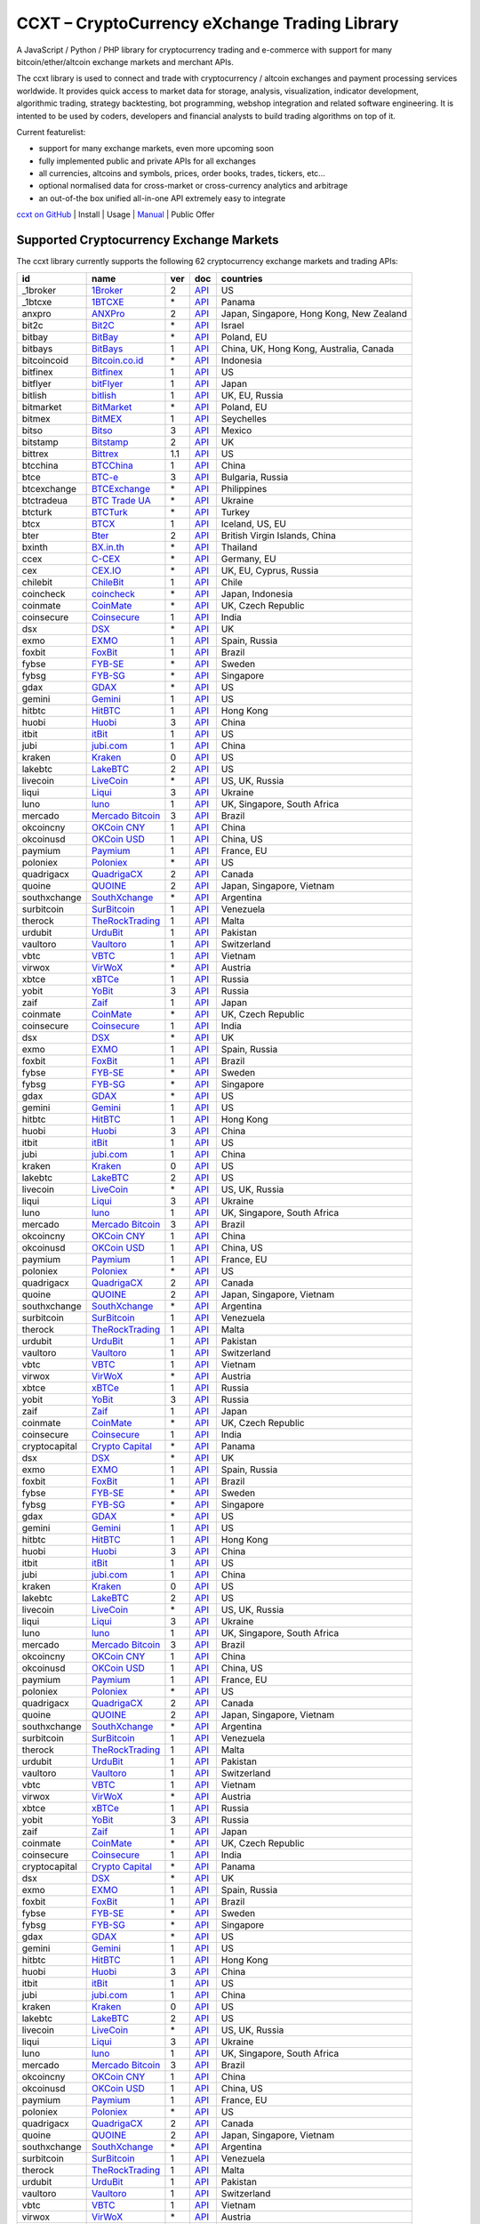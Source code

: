 CCXT – CryptoCurrency eXchange Trading Library
==============================================

A JavaScript / Python / PHP library for cryptocurrency trading and e-commerce with support for many bitcoin/ether/altcoin exchange markets and merchant APIs.

The ccxt library is used to connect and trade with cryptocurrency / altcoin exchanges and payment processing services worldwide. It provides quick access to market data for storage, analysis, visualization, indicator development, algorithmic trading, strategy backtesting, bot programming, webshop integration and related software engineering. It is intented to be used by coders, developers and financial analysts to build trading algorithms on top of it.

Current featurelist:

-  support for many exchange markets, even more upcoming soon
-  fully implemented public and private APIs for all exchanges
-  all currencies, altcoins and symbols, prices, order books, trades, tickers, etc...
-  optional normalised data for cross-market or cross-currency analytics and arbitrage
-  an out-of-the box unified all-in-one API extremely easy to integrate

`ccxt on GitHub <https://github.com/kroitor/ccxt>`__ | Install | Usage | `Manual <https://github.com/kroitor/ccxt/wiki>`__ | Public Offer

Supported Cryptocurrency Exchange Markets
-----------------------------------------

The ccxt library currently supports the following 62 cryptocurrency exchange markets and trading APIs:

+-----------------+-----------------------------------------------------------+-------+--------------------------------------------------------------------------------------------------+--------------------------------------------+
| id              | name                                                      | ver   | doc                                                                                              | countries                                  |
+=================+===========================================================+=======+==================================================================================================+============================================+
| \_1broker       | `1Broker <https://1broker.com>`__                         | 2     | `API <https://1broker.com/?c=en/content/api-documentation>`__                                    | US                                         |
+-----------------+-----------------------------------------------------------+-------+--------------------------------------------------------------------------------------------------+--------------------------------------------+
| \_1btcxe        | `1BTCXE <https://1btcxe.com>`__                           | \*    | `API <https://1btcxe.com/api-docs.php>`__                                                        | Panama                                     |
+-----------------+-----------------------------------------------------------+-------+--------------------------------------------------------------------------------------------------+--------------------------------------------+
| anxpro          | `ANXPro <https://anxpro.com>`__                           | 2     | `API <https://anxpro.com/pages/api>`__                                                           | Japan, Singapore, Hong Kong, New Zealand   |
+-----------------+-----------------------------------------------------------+-------+--------------------------------------------------------------------------------------------------+--------------------------------------------+
| bit2c           | `Bit2C <https://www.bit2c.co.il>`__                       | \*    | `API <https://www.bit2c.co.il/home/api>`__                                                       | Israel                                     |
+-----------------+-----------------------------------------------------------+-------+--------------------------------------------------------------------------------------------------+--------------------------------------------+
| bitbay          | `BitBay <https://bitbay.net>`__                           | \*    | `API <https://bitbay.net/public-api>`__                                                          | Poland, EU                                 |
+-----------------+-----------------------------------------------------------+-------+--------------------------------------------------------------------------------------------------+--------------------------------------------+
| bitbays         | `BitBays <https://bitbays.com>`__                         | 1     | `API <https://bitbays.com/help/api/>`__                                                          | China, UK, Hong Kong, Australia, Canada    |
+-----------------+-----------------------------------------------------------+-------+--------------------------------------------------------------------------------------------------+--------------------------------------------+
| bitcoincoid     | `Bitcoin.co.id <https://www.bitcoin.co.id>`__             | \*    | `API <https://vip.bitcoin.co.id/downloads/BITCOINCOID-API-DOCUMENTATION.pdf>`__                  | Indonesia                                  |
+-----------------+-----------------------------------------------------------+-------+--------------------------------------------------------------------------------------------------+--------------------------------------------+
| bitfinex        | `Bitfinex <https://www.bitfinex.com>`__                   | 1     | `API <https://bitfinex.readme.io/v1/docs>`__                                                     | US                                         |
+-----------------+-----------------------------------------------------------+-------+--------------------------------------------------------------------------------------------------+--------------------------------------------+
| bitflyer        | `bitFlyer <https://bitflyer.jp>`__                        | 1     | `API <https://bitflyer.jp/API>`__                                                                | Japan                                      |
+-----------------+-----------------------------------------------------------+-------+--------------------------------------------------------------------------------------------------+--------------------------------------------+
| bitlish         | `bitlish <https://bitlish.com>`__                         | 1     | `API <https://bitlish.com/api>`__                                                                | UK, EU, Russia                             |
+-----------------+-----------------------------------------------------------+-------+--------------------------------------------------------------------------------------------------+--------------------------------------------+
| bitmarket       | `BitMarket <https://www.bitmarket.pl>`__                  | \*    | `API <https://www.bitmarket.net/docs.php?file=api_public.html>`__                                | Poland, EU                                 |
+-----------------+-----------------------------------------------------------+-------+--------------------------------------------------------------------------------------------------+--------------------------------------------+
| bitmex          | `BitMEX <https://www.bitmex.com>`__                       | 1     | `API <https://www.bitmex.com/app/apiOverview>`__                                                 | Seychelles                                 |
+-----------------+-----------------------------------------------------------+-------+--------------------------------------------------------------------------------------------------+--------------------------------------------+
| bitso           | `Bitso <https://bitso.com>`__                             | 3     | `API <https://bitso.com/api_info>`__                                                             | Mexico                                     |
+-----------------+-----------------------------------------------------------+-------+--------------------------------------------------------------------------------------------------+--------------------------------------------+
| bitstamp        | `Bitstamp <https://www.bitstamp.net>`__                   | 2     | `API <https://www.bitstamp.net/api>`__                                                           | UK                                         |
+-----------------+-----------------------------------------------------------+-------+--------------------------------------------------------------------------------------------------+--------------------------------------------+
| bittrex         | `Bittrex <https://bittrex.com>`__                         | 1.1   | `API <https://bittrex.com/Home/Api>`__                                                           | US                                         |
+-----------------+-----------------------------------------------------------+-------+--------------------------------------------------------------------------------------------------+--------------------------------------------+
| btcchina        | `BTCChina <https://www.btcchina.com>`__                   | 1     | `API <https://www.btcchina.com/apidocs>`__                                                       | China                                      |
+-----------------+-----------------------------------------------------------+-------+--------------------------------------------------------------------------------------------------+--------------------------------------------+
| btce            | `BTC-e <https://btc-e.com>`__                             | 3     | `API <https://btc-e.com/api/3/docs>`__                                                           | Bulgaria, Russia                           |
+-----------------+-----------------------------------------------------------+-------+--------------------------------------------------------------------------------------------------+--------------------------------------------+
| btcexchange     | `BTCExchange <https://www.btcexchange.ph>`__              | \*    | `API <https://github.com/BTCTrader/broker-api-docs>`__                                           | Philippines                                |
+-----------------+-----------------------------------------------------------+-------+--------------------------------------------------------------------------------------------------+--------------------------------------------+
| btctradeua      | `BTC Trade UA <https://btc-trade.com.ua>`__               | \*    | `API <https://docs.google.com/document/d/1ocYA0yMy_RXd561sfG3qEPZ80kyll36HUxvCRe5GbhE/edit>`__   | Ukraine                                    |
+-----------------+-----------------------------------------------------------+-------+--------------------------------------------------------------------------------------------------+--------------------------------------------+
| btcturk         | `BTCTurk <https://www.btcturk.com>`__                     | \*    | `API <https://github.com/BTCTrader/broker-api-docs>`__                                           | Turkey                                     |
+-----------------+-----------------------------------------------------------+-------+--------------------------------------------------------------------------------------------------+--------------------------------------------+
| btcx            | `BTCX <https://btc-x.is>`__                               | 1     | `API <https://btc-x.is/custom/api-document.html>`__                                              | Iceland, US, EU                            |
+-----------------+-----------------------------------------------------------+-------+--------------------------------------------------------------------------------------------------+--------------------------------------------+
| bter            | `Bter <https://bter.com>`__                               | 2     | `API <https://bter.com/api2>`__                                                                  | British Virgin Islands, China              |
+-----------------+-----------------------------------------------------------+-------+--------------------------------------------------------------------------------------------------+--------------------------------------------+
| bxinth          | `BX.in.th <https://bx.in.th>`__                           | \*    | `API <https://bx.in.th/info/api>`__                                                              | Thailand                                   |
+-----------------+-----------------------------------------------------------+-------+--------------------------------------------------------------------------------------------------+--------------------------------------------+
| ccex            | `C-CEX <https://c-cex.com>`__                             | \*    | `API <https://c-cex.com/?id=api>`__                                                              | Germany, EU                                |
+-----------------+-----------------------------------------------------------+-------+--------------------------------------------------------------------------------------------------+--------------------------------------------+
| cex             | `CEX.IO <https://cex.io>`__                               | \*    | `API <https://cex.io/cex-api>`__                                                                 | UK, EU, Cyprus, Russia                     |
+-----------------+-----------------------------------------------------------+-------+--------------------------------------------------------------------------------------------------+--------------------------------------------+
| chilebit        | `ChileBit <https://chilebit.net>`__                       | 1     | `API <https://blinktrade.com/docs>`__                                                            | Chile                                      |
+-----------------+-----------------------------------------------------------+-------+--------------------------------------------------------------------------------------------------+--------------------------------------------+
| coincheck       | `coincheck <https://coincheck.com>`__                     | \*    | `API <https://coincheck.com/documents/exchange/api>`__                                           | Japan, Indonesia                           |
+-----------------+-----------------------------------------------------------+-------+--------------------------------------------------------------------------------------------------+--------------------------------------------+
| coinmate        | `CoinMate <https://coinmate.io>`__                        | \*    | `API <http://docs.coinmate.apiary.io/#reference>`__                                              | UK, Czech Republic                         |
+-----------------+-----------------------------------------------------------+-------+--------------------------------------------------------------------------------------------------+--------------------------------------------+
| coinsecure      | `Coinsecure <https://coinsecure.in>`__                    | 1     | `API <https://api.coinsecure.in>`__                                                              | India                                      |
+-----------------+-----------------------------------------------------------+-------+--------------------------------------------------------------------------------------------------+--------------------------------------------+
| dsx             | `DSX <https://dsx.uk>`__                                  | \*    | `API <https://api.dsx.uk>`__                                                                     | UK                                         |
+-----------------+-----------------------------------------------------------+-------+--------------------------------------------------------------------------------------------------+--------------------------------------------+
| exmo            | `EXMO <https://exmo.me>`__                                | 1     | `API <https://exmo.me/ru/api_doc>`__                                                             | Spain, Russia                              |
+-----------------+-----------------------------------------------------------+-------+--------------------------------------------------------------------------------------------------+--------------------------------------------+
| foxbit          | `FoxBit <https://foxbit.exchange>`__                      | 1     | `API <https://blinktrade.com/docs>`__                                                            | Brazil                                     |
+-----------------+-----------------------------------------------------------+-------+--------------------------------------------------------------------------------------------------+--------------------------------------------+
| fybse           | `FYB-SE <https://www.fybse.se>`__                         | \*    | `API <http://docs.fyb.apiary.io>`__                                                              | Sweden                                     |
+-----------------+-----------------------------------------------------------+-------+--------------------------------------------------------------------------------------------------+--------------------------------------------+
| fybsg           | `FYB-SG <https://www.fybsg.com>`__                        | \*    | `API <http://docs.fyb.apiary.io>`__                                                              | Singapore                                  |
+-----------------+-----------------------------------------------------------+-------+--------------------------------------------------------------------------------------------------+--------------------------------------------+
| gdax            | `GDAX <https://www.gdax.com>`__                           | \*    | `API <https://docs.gdax.com>`__                                                                  | US                                         |
+-----------------+-----------------------------------------------------------+-------+--------------------------------------------------------------------------------------------------+--------------------------------------------+
| gemini          | `Gemini <https://gemini.com>`__                           | 1     | `API <https://docs.gemini.com/rest-api>`__                                                       | US                                         |
+-----------------+-----------------------------------------------------------+-------+--------------------------------------------------------------------------------------------------+--------------------------------------------+
| hitbtc          | `HitBTC <https://hitbtc.com>`__                           | 1     | `API <https://hitbtc.com/api>`__                                                                 | Hong Kong                                  |
+-----------------+-----------------------------------------------------------+-------+--------------------------------------------------------------------------------------------------+--------------------------------------------+
| huobi           | `Huobi <https://www.huobi.com>`__                         | 3     | `API <https://github.com/huobiapi/API_Docs_en/wiki>`__                                           | China                                      |
+-----------------+-----------------------------------------------------------+-------+--------------------------------------------------------------------------------------------------+--------------------------------------------+
| itbit           | `itBit <https://www.itbit.com>`__                         | 1     | `API <https://www.itbit.com/api>`__                                                              | US                                         |
+-----------------+-----------------------------------------------------------+-------+--------------------------------------------------------------------------------------------------+--------------------------------------------+
| jubi            | `jubi.com <https://www.jubi.com>`__                       | 1     | `API <https://www.jubi.com/help/api.html>`__                                                     | China                                      |
+-----------------+-----------------------------------------------------------+-------+--------------------------------------------------------------------------------------------------+--------------------------------------------+
| kraken          | `Kraken <https://www.kraken.com>`__                       | 0     | `API <https://www.kraken.com/en-us/help/api>`__                                                  | US                                         |
+-----------------+-----------------------------------------------------------+-------+--------------------------------------------------------------------------------------------------+--------------------------------------------+
| lakebtc         | `LakeBTC <https://www.lakebtc.com>`__                     | 2     | `API <https://www.lakebtc.com/s/api>`__                                                          | US                                         |
+-----------------+-----------------------------------------------------------+-------+--------------------------------------------------------------------------------------------------+--------------------------------------------+
| livecoin        | `LiveCoin <https://www.livecoin.net>`__                   | \*    | `API <https://www.livecoin.net/api?lang=en>`__                                                   | US, UK, Russia                             |
+-----------------+-----------------------------------------------------------+-------+--------------------------------------------------------------------------------------------------+--------------------------------------------+
| liqui           | `Liqui <https://liqui.io>`__                              | 3     | `API <https://liqui.io/api>`__                                                                   | Ukraine                                    |
+-----------------+-----------------------------------------------------------+-------+--------------------------------------------------------------------------------------------------+--------------------------------------------+
| luno            | `luno <https://www.luno.com>`__                           | 1     | `API <https://npmjs.org/package/bitx>`__                                                         | UK, Singapore, South Africa                |
+-----------------+-----------------------------------------------------------+-------+--------------------------------------------------------------------------------------------------+--------------------------------------------+
| mercado         | `Mercado Bitcoin <https://www.mercadobitcoin.com.br>`__   | 3     | `API <https://www.mercadobitcoin.com.br/api-doc>`__                                              | Brazil                                     |
+-----------------+-----------------------------------------------------------+-------+--------------------------------------------------------------------------------------------------+--------------------------------------------+
| okcoincny       | `OKCoin CNY <https://www.okcoin.cn>`__                    | 1     | `API <https://www.okcoin.cn/rest_getStarted.html>`__                                             | China                                      |
+-----------------+-----------------------------------------------------------+-------+--------------------------------------------------------------------------------------------------+--------------------------------------------+
| okcoinusd       | `OKCoin USD <https://www.okcoin.com>`__                   | 1     | `API <https://www.okcoin.com/rest_getStarted.html>`__                                            | China, US                                  |
+-----------------+-----------------------------------------------------------+-------+--------------------------------------------------------------------------------------------------+--------------------------------------------+
| paymium         | `Paymium <https://www.paymium.com>`__                     | 1     | `API <https://www.paymium.com/page/developers>`__                                                | France, EU                                 |
+-----------------+-----------------------------------------------------------+-------+--------------------------------------------------------------------------------------------------+--------------------------------------------+
| poloniex        | `Poloniex <https://poloniex.com>`__                       | \*    | `API <https://poloniex.com/support/api/>`__                                                      | US                                         |
+-----------------+-----------------------------------------------------------+-------+--------------------------------------------------------------------------------------------------+--------------------------------------------+
| quadrigacx      | `QuadrigaCX <https://www.quadrigacx.com>`__               | 2     | `API <https://www.quadrigacx.com/api_info>`__                                                    | Canada                                     |
+-----------------+-----------------------------------------------------------+-------+--------------------------------------------------------------------------------------------------+--------------------------------------------+
| quoine          | `QUOINE <https://www.quoine.com>`__                       | 2     | `API <https://developers.quoine.com>`__                                                          | Japan, Singapore, Vietnam                  |
+-----------------+-----------------------------------------------------------+-------+--------------------------------------------------------------------------------------------------+--------------------------------------------+
| southxchange    | `SouthXchange <https://www.southxchange.com>`__           | \*    | `API <https://www.southxchange.com/Home/Api>`__                                                  | Argentina                                  |
+-----------------+-----------------------------------------------------------+-------+--------------------------------------------------------------------------------------------------+--------------------------------------------+
| surbitcoin      | `SurBitcoin <https://surbitcoin.com>`__                   | 1     | `API <https://blinktrade.com/docs>`__                                                            | Venezuela                                  |
+-----------------+-----------------------------------------------------------+-------+--------------------------------------------------------------------------------------------------+--------------------------------------------+
| therock         | `TheRockTrading <https://therocktrading.com>`__           | 1     | `API <https://api.therocktrading.com/doc/>`__                                                    | Malta                                      |
+-----------------+-----------------------------------------------------------+-------+--------------------------------------------------------------------------------------------------+--------------------------------------------+
| urdubit         | `UrduBit <https://urdubit.com>`__                         | 1     | `API <https://blinktrade.com/docs>`__                                                            | Pakistan                                   |
+-----------------+-----------------------------------------------------------+-------+--------------------------------------------------------------------------------------------------+--------------------------------------------+
| vaultoro        | `Vaultoro <https://www.vaultoro.com>`__                   | 1     | `API <https://api.vaultoro.com>`__                                                               | Switzerland                                |
+-----------------+-----------------------------------------------------------+-------+--------------------------------------------------------------------------------------------------+--------------------------------------------+
| vbtc            | `VBTC <https://vbtc.exchange>`__                          | 1     | `API <https://blinktrade.com/docs>`__                                                            | Vietnam                                    |
+-----------------+-----------------------------------------------------------+-------+--------------------------------------------------------------------------------------------------+--------------------------------------------+
| virwox          | `VirWoX <https://www.virwox.com>`__                       | \*    | `API <https://www.virwox.com/developers.php>`__                                                  | Austria                                    |
+-----------------+-----------------------------------------------------------+-------+--------------------------------------------------------------------------------------------------+--------------------------------------------+
| xbtce           | `xBTCe <https://www.xbtce.com>`__                         | 1     | `API <https://www.xbtce.com/tradeapi>`__                                                         | Russia                                     |
+-----------------+-----------------------------------------------------------+-------+--------------------------------------------------------------------------------------------------+--------------------------------------------+
| yobit           | `YoBit <https://www.yobit.net>`__                         | 3     | `API <https://www.yobit.net/en/api/>`__                                                          | Russia                                     |
+-----------------+-----------------------------------------------------------+-------+--------------------------------------------------------------------------------------------------+--------------------------------------------+
| zaif            | `Zaif <https://zaif.jp>`__                                | 1     | `API <https://corp.zaif.jp/api-docs>`__                                                          | Japan                                      |
+-----------------+-----------------------------------------------------------+-------+--------------------------------------------------------------------------------------------------+--------------------------------------------+
| coinmate        | `CoinMate <https://coinmate.io>`__                        | \*    | `API <http://docs.coinmate.apiary.io/#reference>`__                                              | UK, Czech Republic                         |
+-----------------+-----------------------------------------------------------+-------+--------------------------------------------------------------------------------------------------+--------------------------------------------+
| coinsecure      | `Coinsecure <https://coinsecure.in>`__                    | 1     | `API <https://api.coinsecure.in>`__                                                              | India                                      |
+-----------------+-----------------------------------------------------------+-------+--------------------------------------------------------------------------------------------------+--------------------------------------------+
| dsx             | `DSX <https://dsx.uk>`__                                  | \*    | `API <https://api.dsx.uk>`__                                                                     | UK                                         |
+-----------------+-----------------------------------------------------------+-------+--------------------------------------------------------------------------------------------------+--------------------------------------------+
| exmo            | `EXMO <https://exmo.me>`__                                | 1     | `API <https://exmo.me/ru/api_doc>`__                                                             | Spain, Russia                              |
+-----------------+-----------------------------------------------------------+-------+--------------------------------------------------------------------------------------------------+--------------------------------------------+
| foxbit          | `FoxBit <https://foxbit.exchange>`__                      | 1     | `API <https://blinktrade.com/docs>`__                                                            | Brazil                                     |
+-----------------+-----------------------------------------------------------+-------+--------------------------------------------------------------------------------------------------+--------------------------------------------+
| fybse           | `FYB-SE <https://www.fybse.se>`__                         | \*    | `API <http://docs.fyb.apiary.io>`__                                                              | Sweden                                     |
+-----------------+-----------------------------------------------------------+-------+--------------------------------------------------------------------------------------------------+--------------------------------------------+
| fybsg           | `FYB-SG <https://www.fybsg.com>`__                        | \*    | `API <http://docs.fyb.apiary.io>`__                                                              | Singapore                                  |
+-----------------+-----------------------------------------------------------+-------+--------------------------------------------------------------------------------------------------+--------------------------------------------+
| gdax            | `GDAX <https://www.gdax.com>`__                           | \*    | `API <https://docs.gdax.com>`__                                                                  | US                                         |
+-----------------+-----------------------------------------------------------+-------+--------------------------------------------------------------------------------------------------+--------------------------------------------+
| gemini          | `Gemini <https://gemini.com>`__                           | 1     | `API <https://docs.gemini.com/rest-api>`__                                                       | US                                         |
+-----------------+-----------------------------------------------------------+-------+--------------------------------------------------------------------------------------------------+--------------------------------------------+
| hitbtc          | `HitBTC <https://hitbtc.com>`__                           | 1     | `API <https://hitbtc.com/api>`__                                                                 | Hong Kong                                  |
+-----------------+-----------------------------------------------------------+-------+--------------------------------------------------------------------------------------------------+--------------------------------------------+
| huobi           | `Huobi <https://www.huobi.com>`__                         | 3     | `API <https://github.com/huobiapi/API_Docs_en/wiki>`__                                           | China                                      |
+-----------------+-----------------------------------------------------------+-------+--------------------------------------------------------------------------------------------------+--------------------------------------------+
| itbit           | `itBit <https://www.itbit.com>`__                         | 1     | `API <https://www.itbit.com/api>`__                                                              | US                                         |
+-----------------+-----------------------------------------------------------+-------+--------------------------------------------------------------------------------------------------+--------------------------------------------+
| jubi            | `jubi.com <https://www.jubi.com>`__                       | 1     | `API <https://www.jubi.com/help/api.html>`__                                                     | China                                      |
+-----------------+-----------------------------------------------------------+-------+--------------------------------------------------------------------------------------------------+--------------------------------------------+
| kraken          | `Kraken <https://www.kraken.com>`__                       | 0     | `API <https://www.kraken.com/en-us/help/api>`__                                                  | US                                         |
+-----------------+-----------------------------------------------------------+-------+--------------------------------------------------------------------------------------------------+--------------------------------------------+
| lakebtc         | `LakeBTC <https://www.lakebtc.com>`__                     | 2     | `API <https://www.lakebtc.com/s/api>`__                                                          | US                                         |
+-----------------+-----------------------------------------------------------+-------+--------------------------------------------------------------------------------------------------+--------------------------------------------+
| livecoin        | `LiveCoin <https://www.livecoin.net>`__                   | \*    | `API <https://www.livecoin.net/api?lang=en>`__                                                   | US, UK, Russia                             |
+-----------------+-----------------------------------------------------------+-------+--------------------------------------------------------------------------------------------------+--------------------------------------------+
| liqui           | `Liqui <https://liqui.io>`__                              | 3     | `API <https://liqui.io/api>`__                                                                   | Ukraine                                    |
+-----------------+-----------------------------------------------------------+-------+--------------------------------------------------------------------------------------------------+--------------------------------------------+
| luno            | `luno <https://www.luno.com>`__                           | 1     | `API <https://npmjs.org/package/bitx>`__                                                         | UK, Singapore, South Africa                |
+-----------------+-----------------------------------------------------------+-------+--------------------------------------------------------------------------------------------------+--------------------------------------------+
| mercado         | `Mercado Bitcoin <https://www.mercadobitcoin.com.br>`__   | 3     | `API <https://www.mercadobitcoin.com.br/api-doc>`__                                              | Brazil                                     |
+-----------------+-----------------------------------------------------------+-------+--------------------------------------------------------------------------------------------------+--------------------------------------------+
| okcoincny       | `OKCoin CNY <https://www.okcoin.cn>`__                    | 1     | `API <https://www.okcoin.cn/rest_getStarted.html>`__                                             | China                                      |
+-----------------+-----------------------------------------------------------+-------+--------------------------------------------------------------------------------------------------+--------------------------------------------+
| okcoinusd       | `OKCoin USD <https://www.okcoin.com>`__                   | 1     | `API <https://www.okcoin.com/rest_getStarted.html>`__                                            | China, US                                  |
+-----------------+-----------------------------------------------------------+-------+--------------------------------------------------------------------------------------------------+--------------------------------------------+
| paymium         | `Paymium <https://www.paymium.com>`__                     | 1     | `API <https://www.paymium.com/page/developers>`__                                                | France, EU                                 |
+-----------------+-----------------------------------------------------------+-------+--------------------------------------------------------------------------------------------------+--------------------------------------------+
| poloniex        | `Poloniex <https://poloniex.com>`__                       | \*    | `API <https://poloniex.com/support/api/>`__                                                      | US                                         |
+-----------------+-----------------------------------------------------------+-------+--------------------------------------------------------------------------------------------------+--------------------------------------------+
| quadrigacx      | `QuadrigaCX <https://www.quadrigacx.com>`__               | 2     | `API <https://www.quadrigacx.com/api_info>`__                                                    | Canada                                     |
+-----------------+-----------------------------------------------------------+-------+--------------------------------------------------------------------------------------------------+--------------------------------------------+
| quoine          | `QUOINE <https://www.quoine.com>`__                       | 2     | `API <https://developers.quoine.com>`__                                                          | Japan, Singapore, Vietnam                  |
+-----------------+-----------------------------------------------------------+-------+--------------------------------------------------------------------------------------------------+--------------------------------------------+
| southxchange    | `SouthXchange <https://www.southxchange.com>`__           | \*    | `API <https://www.southxchange.com/Home/Api>`__                                                  | Argentina                                  |
+-----------------+-----------------------------------------------------------+-------+--------------------------------------------------------------------------------------------------+--------------------------------------------+
| surbitcoin      | `SurBitcoin <https://surbitcoin.com>`__                   | 1     | `API <https://blinktrade.com/docs>`__                                                            | Venezuela                                  |
+-----------------+-----------------------------------------------------------+-------+--------------------------------------------------------------------------------------------------+--------------------------------------------+
| therock         | `TheRockTrading <https://therocktrading.com>`__           | 1     | `API <https://api.therocktrading.com/doc/>`__                                                    | Malta                                      |
+-----------------+-----------------------------------------------------------+-------+--------------------------------------------------------------------------------------------------+--------------------------------------------+
| urdubit         | `UrduBit <https://urdubit.com>`__                         | 1     | `API <https://blinktrade.com/docs>`__                                                            | Pakistan                                   |
+-----------------+-----------------------------------------------------------+-------+--------------------------------------------------------------------------------------------------+--------------------------------------------+
| vaultoro        | `Vaultoro <https://www.vaultoro.com>`__                   | 1     | `API <https://api.vaultoro.com>`__                                                               | Switzerland                                |
+-----------------+-----------------------------------------------------------+-------+--------------------------------------------------------------------------------------------------+--------------------------------------------+
| vbtc            | `VBTC <https://vbtc.exchange>`__                          | 1     | `API <https://blinktrade.com/docs>`__                                                            | Vietnam                                    |
+-----------------+-----------------------------------------------------------+-------+--------------------------------------------------------------------------------------------------+--------------------------------------------+
| virwox          | `VirWoX <https://www.virwox.com>`__                       | \*    | `API <https://www.virwox.com/developers.php>`__                                                  | Austria                                    |
+-----------------+-----------------------------------------------------------+-------+--------------------------------------------------------------------------------------------------+--------------------------------------------+
| xbtce           | `xBTCe <https://www.xbtce.com>`__                         | 1     | `API <https://www.xbtce.com/tradeapi>`__                                                         | Russia                                     |
+-----------------+-----------------------------------------------------------+-------+--------------------------------------------------------------------------------------------------+--------------------------------------------+
| yobit           | `YoBit <https://www.yobit.net>`__                         | 3     | `API <https://www.yobit.net/en/api/>`__                                                          | Russia                                     |
+-----------------+-----------------------------------------------------------+-------+--------------------------------------------------------------------------------------------------+--------------------------------------------+
| zaif            | `Zaif <https://zaif.jp>`__                                | 1     | `API <https://corp.zaif.jp/api-docs>`__                                                          | Japan                                      |
+-----------------+-----------------------------------------------------------+-------+--------------------------------------------------------------------------------------------------+--------------------------------------------+
| coinmate        | `CoinMate <https://coinmate.io>`__                        | \*    | `API <http://docs.coinmate.apiary.io/#reference>`__                                              | UK, Czech Republic                         |
+-----------------+-----------------------------------------------------------+-------+--------------------------------------------------------------------------------------------------+--------------------------------------------+
| coinsecure      | `Coinsecure <https://coinsecure.in>`__                    | 1     | `API <https://api.coinsecure.in>`__                                                              | India                                      |
+-----------------+-----------------------------------------------------------+-------+--------------------------------------------------------------------------------------------------+--------------------------------------------+
| cryptocapital   | `Crypto Capital <https://cryptocapital.co>`__             | \*    | `API <https://github.com/cryptocap>`__                                                           | Panama                                     |
+-----------------+-----------------------------------------------------------+-------+--------------------------------------------------------------------------------------------------+--------------------------------------------+
| dsx             | `DSX <https://dsx.uk>`__                                  | \*    | `API <https://api.dsx.uk>`__                                                                     | UK                                         |
+-----------------+-----------------------------------------------------------+-------+--------------------------------------------------------------------------------------------------+--------------------------------------------+
| exmo            | `EXMO <https://exmo.me>`__                                | 1     | `API <https://exmo.me/ru/api_doc>`__                                                             | Spain, Russia                              |
+-----------------+-----------------------------------------------------------+-------+--------------------------------------------------------------------------------------------------+--------------------------------------------+
| foxbit          | `FoxBit <https://foxbit.exchange>`__                      | 1     | `API <https://blinktrade.com/docs>`__                                                            | Brazil                                     |
+-----------------+-----------------------------------------------------------+-------+--------------------------------------------------------------------------------------------------+--------------------------------------------+
| fybse           | `FYB-SE <https://www.fybse.se>`__                         | \*    | `API <http://docs.fyb.apiary.io>`__                                                              | Sweden                                     |
+-----------------+-----------------------------------------------------------+-------+--------------------------------------------------------------------------------------------------+--------------------------------------------+
| fybsg           | `FYB-SG <https://www.fybsg.com>`__                        | \*    | `API <http://docs.fyb.apiary.io>`__                                                              | Singapore                                  |
+-----------------+-----------------------------------------------------------+-------+--------------------------------------------------------------------------------------------------+--------------------------------------------+
| gdax            | `GDAX <https://www.gdax.com>`__                           | \*    | `API <https://docs.gdax.com>`__                                                                  | US                                         |
+-----------------+-----------------------------------------------------------+-------+--------------------------------------------------------------------------------------------------+--------------------------------------------+
| gemini          | `Gemini <https://gemini.com>`__                           | 1     | `API <https://docs.gemini.com/rest-api>`__                                                       | US                                         |
+-----------------+-----------------------------------------------------------+-------+--------------------------------------------------------------------------------------------------+--------------------------------------------+
| hitbtc          | `HitBTC <https://hitbtc.com>`__                           | 1     | `API <https://hitbtc.com/api>`__                                                                 | Hong Kong                                  |
+-----------------+-----------------------------------------------------------+-------+--------------------------------------------------------------------------------------------------+--------------------------------------------+
| huobi           | `Huobi <https://www.huobi.com>`__                         | 3     | `API <https://github.com/huobiapi/API_Docs_en/wiki>`__                                           | China                                      |
+-----------------+-----------------------------------------------------------+-------+--------------------------------------------------------------------------------------------------+--------------------------------------------+
| itbit           | `itBit <https://www.itbit.com>`__                         | 1     | `API <https://www.itbit.com/api>`__                                                              | US                                         |
+-----------------+-----------------------------------------------------------+-------+--------------------------------------------------------------------------------------------------+--------------------------------------------+
| jubi            | `jubi.com <https://www.jubi.com>`__                       | 1     | `API <https://www.jubi.com/help/api.html>`__                                                     | China                                      |
+-----------------+-----------------------------------------------------------+-------+--------------------------------------------------------------------------------------------------+--------------------------------------------+
| kraken          | `Kraken <https://www.kraken.com>`__                       | 0     | `API <https://www.kraken.com/en-us/help/api>`__                                                  | US                                         |
+-----------------+-----------------------------------------------------------+-------+--------------------------------------------------------------------------------------------------+--------------------------------------------+
| lakebtc         | `LakeBTC <https://www.lakebtc.com>`__                     | 2     | `API <https://www.lakebtc.com/s/api>`__                                                          | US                                         |
+-----------------+-----------------------------------------------------------+-------+--------------------------------------------------------------------------------------------------+--------------------------------------------+
| livecoin        | `LiveCoin <https://www.livecoin.net>`__                   | \*    | `API <https://www.livecoin.net/api?lang=en>`__                                                   | US, UK, Russia                             |
+-----------------+-----------------------------------------------------------+-------+--------------------------------------------------------------------------------------------------+--------------------------------------------+
| liqui           | `Liqui <https://liqui.io>`__                              | 3     | `API <https://liqui.io/api>`__                                                                   | Ukraine                                    |
+-----------------+-----------------------------------------------------------+-------+--------------------------------------------------------------------------------------------------+--------------------------------------------+
| luno            | `luno <https://www.luno.com>`__                           | 1     | `API <https://npmjs.org/package/bitx>`__                                                         | UK, Singapore, South Africa                |
+-----------------+-----------------------------------------------------------+-------+--------------------------------------------------------------------------------------------------+--------------------------------------------+
| mercado         | `Mercado Bitcoin <https://www.mercadobitcoin.com.br>`__   | 3     | `API <https://www.mercadobitcoin.com.br/api-doc>`__                                              | Brazil                                     |
+-----------------+-----------------------------------------------------------+-------+--------------------------------------------------------------------------------------------------+--------------------------------------------+
| okcoincny       | `OKCoin CNY <https://www.okcoin.cn>`__                    | 1     | `API <https://www.okcoin.cn/rest_getStarted.html>`__                                             | China                                      |
+-----------------+-----------------------------------------------------------+-------+--------------------------------------------------------------------------------------------------+--------------------------------------------+
| okcoinusd       | `OKCoin USD <https://www.okcoin.com>`__                   | 1     | `API <https://www.okcoin.com/rest_getStarted.html>`__                                            | China, US                                  |
+-----------------+-----------------------------------------------------------+-------+--------------------------------------------------------------------------------------------------+--------------------------------------------+
| paymium         | `Paymium <https://www.paymium.com>`__                     | 1     | `API <https://www.paymium.com/page/developers>`__                                                | France, EU                                 |
+-----------------+-----------------------------------------------------------+-------+--------------------------------------------------------------------------------------------------+--------------------------------------------+
| poloniex        | `Poloniex <https://poloniex.com>`__                       | \*    | `API <https://poloniex.com/support/api/>`__                                                      | US                                         |
+-----------------+-----------------------------------------------------------+-------+--------------------------------------------------------------------------------------------------+--------------------------------------------+
| quadrigacx      | `QuadrigaCX <https://www.quadrigacx.com>`__               | 2     | `API <https://www.quadrigacx.com/api_info>`__                                                    | Canada                                     |
+-----------------+-----------------------------------------------------------+-------+--------------------------------------------------------------------------------------------------+--------------------------------------------+
| quoine          | `QUOINE <https://www.quoine.com>`__                       | 2     | `API <https://developers.quoine.com>`__                                                          | Japan, Singapore, Vietnam                  |
+-----------------+-----------------------------------------------------------+-------+--------------------------------------------------------------------------------------------------+--------------------------------------------+
| southxchange    | `SouthXchange <https://www.southxchange.com>`__           | \*    | `API <https://www.southxchange.com/Home/Api>`__                                                  | Argentina                                  |
+-----------------+-----------------------------------------------------------+-------+--------------------------------------------------------------------------------------------------+--------------------------------------------+
| surbitcoin      | `SurBitcoin <https://surbitcoin.com>`__                   | 1     | `API <https://blinktrade.com/docs>`__                                                            | Venezuela                                  |
+-----------------+-----------------------------------------------------------+-------+--------------------------------------------------------------------------------------------------+--------------------------------------------+
| therock         | `TheRockTrading <https://therocktrading.com>`__           | 1     | `API <https://api.therocktrading.com/doc/>`__                                                    | Malta                                      |
+-----------------+-----------------------------------------------------------+-------+--------------------------------------------------------------------------------------------------+--------------------------------------------+
| urdubit         | `UrduBit <https://urdubit.com>`__                         | 1     | `API <https://blinktrade.com/docs>`__                                                            | Pakistan                                   |
+-----------------+-----------------------------------------------------------+-------+--------------------------------------------------------------------------------------------------+--------------------------------------------+
| vaultoro        | `Vaultoro <https://www.vaultoro.com>`__                   | 1     | `API <https://api.vaultoro.com>`__                                                               | Switzerland                                |
+-----------------+-----------------------------------------------------------+-------+--------------------------------------------------------------------------------------------------+--------------------------------------------+
| vbtc            | `VBTC <https://vbtc.exchange>`__                          | 1     | `API <https://blinktrade.com/docs>`__                                                            | Vietnam                                    |
+-----------------+-----------------------------------------------------------+-------+--------------------------------------------------------------------------------------------------+--------------------------------------------+
| virwox          | `VirWoX <https://www.virwox.com>`__                       | \*    | `API <https://www.virwox.com/developers.php>`__                                                  | Austria                                    |
+-----------------+-----------------------------------------------------------+-------+--------------------------------------------------------------------------------------------------+--------------------------------------------+
| xbtce           | `xBTCe <https://www.xbtce.com>`__                         | 1     | `API <https://www.xbtce.com/tradeapi>`__                                                         | Russia                                     |
+-----------------+-----------------------------------------------------------+-------+--------------------------------------------------------------------------------------------------+--------------------------------------------+
| yobit           | `YoBit <https://www.yobit.net>`__                         | 3     | `API <https://www.yobit.net/en/api/>`__                                                          | Russia                                     |
+-----------------+-----------------------------------------------------------+-------+--------------------------------------------------------------------------------------------------+--------------------------------------------+
| zaif            | `Zaif <https://zaif.jp>`__                                | 1     | `API <https://corp.zaif.jp/api-docs>`__                                                          | Japan                                      |
+-----------------+-----------------------------------------------------------+-------+--------------------------------------------------------------------------------------------------+--------------------------------------------+
| coinmate        | `CoinMate <https://coinmate.io>`__                        | \*    | `API <http://docs.coinmate.apiary.io/#reference>`__                                              | UK, Czech Republic                         |
+-----------------+-----------------------------------------------------------+-------+--------------------------------------------------------------------------------------------------+--------------------------------------------+
| coinsecure      | `Coinsecure <https://coinsecure.in>`__                    | 1     | `API <https://api.coinsecure.in>`__                                                              | India                                      |
+-----------------+-----------------------------------------------------------+-------+--------------------------------------------------------------------------------------------------+--------------------------------------------+
| cryptocapital   | `Crypto Capital <https://cryptocapital.co>`__             | \*    | `API <https://github.com/cryptocap>`__                                                           | Panama                                     |
+-----------------+-----------------------------------------------------------+-------+--------------------------------------------------------------------------------------------------+--------------------------------------------+
| dsx             | `DSX <https://dsx.uk>`__                                  | \*    | `API <https://api.dsx.uk>`__                                                                     | UK                                         |
+-----------------+-----------------------------------------------------------+-------+--------------------------------------------------------------------------------------------------+--------------------------------------------+
| exmo            | `EXMO <https://exmo.me>`__                                | 1     | `API <https://exmo.me/ru/api_doc>`__                                                             | Spain, Russia                              |
+-----------------+-----------------------------------------------------------+-------+--------------------------------------------------------------------------------------------------+--------------------------------------------+
| foxbit          | `FoxBit <https://foxbit.exchange>`__                      | 1     | `API <https://blinktrade.com/docs>`__                                                            | Brazil                                     |
+-----------------+-----------------------------------------------------------+-------+--------------------------------------------------------------------------------------------------+--------------------------------------------+
| fybse           | `FYB-SE <https://www.fybse.se>`__                         | \*    | `API <http://docs.fyb.apiary.io>`__                                                              | Sweden                                     |
+-----------------+-----------------------------------------------------------+-------+--------------------------------------------------------------------------------------------------+--------------------------------------------+
| fybsg           | `FYB-SG <https://www.fybsg.com>`__                        | \*    | `API <http://docs.fyb.apiary.io>`__                                                              | Singapore                                  |
+-----------------+-----------------------------------------------------------+-------+--------------------------------------------------------------------------------------------------+--------------------------------------------+
| gdax            | `GDAX <https://www.gdax.com>`__                           | \*    | `API <https://docs.gdax.com>`__                                                                  | US                                         |
+-----------------+-----------------------------------------------------------+-------+--------------------------------------------------------------------------------------------------+--------------------------------------------+
| gemini          | `Gemini <https://gemini.com>`__                           | 1     | `API <https://docs.gemini.com/rest-api>`__                                                       | US                                         |
+-----------------+-----------------------------------------------------------+-------+--------------------------------------------------------------------------------------------------+--------------------------------------------+
| hitbtc          | `HitBTC <https://hitbtc.com>`__                           | 1     | `API <https://hitbtc.com/api>`__                                                                 | Hong Kong                                  |
+-----------------+-----------------------------------------------------------+-------+--------------------------------------------------------------------------------------------------+--------------------------------------------+
| huobi           | `Huobi <https://www.huobi.com>`__                         | 3     | `API <https://github.com/huobiapi/API_Docs_en/wiki>`__                                           | China                                      |
+-----------------+-----------------------------------------------------------+-------+--------------------------------------------------------------------------------------------------+--------------------------------------------+
| itbit           | `itBit <https://www.itbit.com>`__                         | 1     | `API <https://www.itbit.com/api>`__                                                              | US                                         |
+-----------------+-----------------------------------------------------------+-------+--------------------------------------------------------------------------------------------------+--------------------------------------------+
| jubi            | `jubi.com <https://www.jubi.com>`__                       | 1     | `API <https://www.jubi.com/help/api.html>`__                                                     | China                                      |
+-----------------+-----------------------------------------------------------+-------+--------------------------------------------------------------------------------------------------+--------------------------------------------+
| kraken          | `Kraken <https://www.kraken.com>`__                       | 0     | `API <https://www.kraken.com/en-us/help/api>`__                                                  | US                                         |
+-----------------+-----------------------------------------------------------+-------+--------------------------------------------------------------------------------------------------+--------------------------------------------+
| lakebtc         | `LakeBTC <https://www.lakebtc.com>`__                     | 2     | `API <https://www.lakebtc.com/s/api>`__                                                          | US                                         |
+-----------------+-----------------------------------------------------------+-------+--------------------------------------------------------------------------------------------------+--------------------------------------------+
| livecoin        | `LiveCoin <https://www.livecoin.net>`__                   | \*    | `API <https://www.livecoin.net/api?lang=en>`__                                                   | US, UK, Russia                             |
+-----------------+-----------------------------------------------------------+-------+--------------------------------------------------------------------------------------------------+--------------------------------------------+
| liqui           | `Liqui <https://liqui.io>`__                              | 3     | `API <https://liqui.io/api>`__                                                                   | Ukraine                                    |
+-----------------+-----------------------------------------------------------+-------+--------------------------------------------------------------------------------------------------+--------------------------------------------+
| luno            | `luno <https://www.luno.com>`__                           | 1     | `API <https://npmjs.org/package/bitx>`__                                                         | UK, Singapore, South Africa                |
+-----------------+-----------------------------------------------------------+-------+--------------------------------------------------------------------------------------------------+--------------------------------------------+
| mercado         | `Mercado Bitcoin <https://www.mercadobitcoin.com.br>`__   | 3     | `API <https://www.mercadobitcoin.com.br/api-doc>`__                                              | Brazil                                     |
+-----------------+-----------------------------------------------------------+-------+--------------------------------------------------------------------------------------------------+--------------------------------------------+
| okcoincny       | `OKCoin CNY <https://www.okcoin.cn>`__                    | 1     | `API <https://www.okcoin.cn/rest_getStarted.html>`__                                             | China                                      |
+-----------------+-----------------------------------------------------------+-------+--------------------------------------------------------------------------------------------------+--------------------------------------------+
| okcoinusd       | `OKCoin USD <https://www.okcoin.com>`__                   | 1     | `API <https://www.okcoin.com/rest_getStarted.html>`__                                            | China, US                                  |
+-----------------+-----------------------------------------------------------+-------+--------------------------------------------------------------------------------------------------+--------------------------------------------+
| paymium         | `Paymium <https://www.paymium.com>`__                     | 1     | `API <https://www.paymium.com/page/developers>`__                                                | France, EU                                 |
+-----------------+-----------------------------------------------------------+-------+--------------------------------------------------------------------------------------------------+--------------------------------------------+
| poloniex        | `Poloniex <https://poloniex.com>`__                       | \*    | `API <https://poloniex.com/support/api/>`__                                                      | US                                         |
+-----------------+-----------------------------------------------------------+-------+--------------------------------------------------------------------------------------------------+--------------------------------------------+
| quadrigacx      | `QuadrigaCX <https://www.quadrigacx.com>`__               | 2     | `API <https://www.quadrigacx.com/api_info>`__                                                    | Canada                                     |
+-----------------+-----------------------------------------------------------+-------+--------------------------------------------------------------------------------------------------+--------------------------------------------+
| quoine          | `QUOINE <https://www.quoine.com>`__                       | 2     | `API <https://developers.quoine.com>`__                                                          | Japan, Singapore, Vietnam                  |
+-----------------+-----------------------------------------------------------+-------+--------------------------------------------------------------------------------------------------+--------------------------------------------+
| southxchange    | `SouthXchange <https://www.southxchange.com>`__           | \*    | `API <https://www.southxchange.com/Home/Api>`__                                                  | Argentina                                  |
+-----------------+-----------------------------------------------------------+-------+--------------------------------------------------------------------------------------------------+--------------------------------------------+
| surbitcoin      | `SurBitcoin <https://surbitcoin.com>`__                   | 1     | `API <https://blinktrade.com/docs>`__                                                            | Venezuela                                  |
+-----------------+-----------------------------------------------------------+-------+--------------------------------------------------------------------------------------------------+--------------------------------------------+
| therock         | `TheRockTrading <https://therocktrading.com>`__           | 1     | `API <https://api.therocktrading.com/doc/>`__                                                    | Malta                                      |
+-----------------+-----------------------------------------------------------+-------+--------------------------------------------------------------------------------------------------+--------------------------------------------+
| urdubit         | `UrduBit <https://urdubit.com>`__                         | 1     | `API <https://blinktrade.com/docs>`__                                                            | Pakistan                                   |
+-----------------+-----------------------------------------------------------+-------+--------------------------------------------------------------------------------------------------+--------------------------------------------+
| vaultoro        | `Vaultoro <https://www.vaultoro.com>`__                   | 1     | `API <https://api.vaultoro.com>`__                                                               | Switzerland                                |
+-----------------+-----------------------------------------------------------+-------+--------------------------------------------------------------------------------------------------+--------------------------------------------+
| vbtc            | `VBTC <https://vbtc.exchange>`__                          | 1     | `API <https://blinktrade.com/docs>`__                                                            | Vietnam                                    |
+-----------------+-----------------------------------------------------------+-------+--------------------------------------------------------------------------------------------------+--------------------------------------------+
| virwox          | `VirWoX <https://www.virwox.com>`__                       | \*    | `API <https://www.virwox.com/developers.php>`__                                                  | Austria                                    |
+-----------------+-----------------------------------------------------------+-------+--------------------------------------------------------------------------------------------------+--------------------------------------------+
| xbtce           | `xBTCe <https://www.xbtce.com>`__                         | 1     | `API <https://www.xbtce.com/tradeapi>`__                                                         | Russia                                     |
+-----------------+-----------------------------------------------------------+-------+--------------------------------------------------------------------------------------------------+--------------------------------------------+
| yobit           | `YoBit <https://www.yobit.net>`__                         | 3     | `API <https://www.yobit.net/en/api/>`__                                                          | Russia                                     |
+-----------------+-----------------------------------------------------------+-------+--------------------------------------------------------------------------------------------------+--------------------------------------------+
| zaif            | `Zaif <https://zaif.jp>`__                                | 1     | `API <https://corp.zaif.jp/api-docs>`__                                                          | Japan                                      |
+-----------------+-----------------------------------------------------------+-------+--------------------------------------------------------------------------------------------------+--------------------------------------------+
| coinmate        | `CoinMate <https://coinmate.io>`__                        | \*    | `API <http://docs.coinmate.apiary.io/#reference>`__                                              | UK, Czech Republic                         |
+-----------------+-----------------------------------------------------------+-------+--------------------------------------------------------------------------------------------------+--------------------------------------------+
| coinsecure      | `Coinsecure <https://coinsecure.in>`__                    | 1     | `API <https://api.coinsecure.in>`__                                                              | India                                      |
+-----------------+-----------------------------------------------------------+-------+--------------------------------------------------------------------------------------------------+--------------------------------------------+
| cryptocapital   | `Crypto Capital <https://cryptocapital.co>`__             | \*    | `API <https://github.com/cryptocap>`__                                                           | Panama                                     |
+-----------------+-----------------------------------------------------------+-------+--------------------------------------------------------------------------------------------------+--------------------------------------------+
| dsx             | `DSX <https://dsx.uk>`__                                  | \*    | `API <https://api.dsx.uk>`__                                                                     | UK                                         |
+-----------------+-----------------------------------------------------------+-------+--------------------------------------------------------------------------------------------------+--------------------------------------------+
| exmo            | `EXMO <https://exmo.me>`__                                | 1     | `API <https://exmo.me/ru/api_doc>`__                                                             | Spain, Russia                              |
+-----------------+-----------------------------------------------------------+-------+--------------------------------------------------------------------------------------------------+--------------------------------------------+
| foxbit          | `FoxBit <https://foxbit.exchange>`__                      | 1     | `API <https://blinktrade.com/docs>`__                                                            | Brazil                                     |
+-----------------+-----------------------------------------------------------+-------+--------------------------------------------------------------------------------------------------+--------------------------------------------+
| fybse           | `FYB-SE <https://www.fybse.se>`__                         | \*    | `API <http://docs.fyb.apiary.io>`__                                                              | Sweden                                     |
+-----------------+-----------------------------------------------------------+-------+--------------------------------------------------------------------------------------------------+--------------------------------------------+
| fybsg           | `FYB-SG <https://www.fybsg.com>`__                        | \*    | `API <http://docs.fyb.apiary.io>`__                                                              | Singapore                                  |
+-----------------+-----------------------------------------------------------+-------+--------------------------------------------------------------------------------------------------+--------------------------------------------+
| gdax            | `GDAX <https://www.gdax.com>`__                           | \*    | `API <https://docs.gdax.com>`__                                                                  | US                                         |
+-----------------+-----------------------------------------------------------+-------+--------------------------------------------------------------------------------------------------+--------------------------------------------+
| gemini          | `Gemini <https://gemini.com>`__                           | 1     | `API <https://docs.gemini.com/rest-api>`__                                                       | US                                         |
+-----------------+-----------------------------------------------------------+-------+--------------------------------------------------------------------------------------------------+--------------------------------------------+
| hitbtc          | `HitBTC <https://hitbtc.com>`__                           | 1     | `API <https://hitbtc.com/api>`__                                                                 | Hong Kong                                  |
+-----------------+-----------------------------------------------------------+-------+--------------------------------------------------------------------------------------------------+--------------------------------------------+
| huobi           | `Huobi <https://www.huobi.com>`__                         | 3     | `API <https://github.com/huobiapi/API_Docs_en/wiki>`__                                           | China                                      |
+-----------------+-----------------------------------------------------------+-------+--------------------------------------------------------------------------------------------------+--------------------------------------------+
| itbit           | `itBit <https://www.itbit.com>`__                         | 1     | `API <https://www.itbit.com/api>`__                                                              | US                                         |
+-----------------+-----------------------------------------------------------+-------+--------------------------------------------------------------------------------------------------+--------------------------------------------+
| jubi            | `jubi.com <https://www.jubi.com>`__                       | 1     | `API <https://www.jubi.com/help/api.html>`__                                                     | China                                      |
+-----------------+-----------------------------------------------------------+-------+--------------------------------------------------------------------------------------------------+--------------------------------------------+
| kraken          | `Kraken <https://www.kraken.com>`__                       | 0     | `API <https://www.kraken.com/en-us/help/api>`__                                                  | US                                         |
+-----------------+-----------------------------------------------------------+-------+--------------------------------------------------------------------------------------------------+--------------------------------------------+
| lakebtc         | `LakeBTC <https://www.lakebtc.com>`__                     | 2     | `API <https://www.lakebtc.com/s/api>`__                                                          | US                                         |
+-----------------+-----------------------------------------------------------+-------+--------------------------------------------------------------------------------------------------+--------------------------------------------+
| livecoin        | `LiveCoin <https://www.livecoin.net>`__                   | \*    | `API <https://www.livecoin.net/api?lang=en>`__                                                   | US, UK, Russia                             |
+-----------------+-----------------------------------------------------------+-------+--------------------------------------------------------------------------------------------------+--------------------------------------------+
| liqui           | `Liqui <https://liqui.io>`__                              | 3     | `API <https://liqui.io/api>`__                                                                   | Ukraine                                    |
+-----------------+-----------------------------------------------------------+-------+--------------------------------------------------------------------------------------------------+--------------------------------------------+
| luno            | `luno <https://www.luno.com>`__                           | 1     | `API <https://npmjs.org/package/bitx>`__                                                         | UK, Singapore, South Africa                |
+-----------------+-----------------------------------------------------------+-------+--------------------------------------------------------------------------------------------------+--------------------------------------------+
| mercado         | `Mercado Bitcoin <https://www.mercadobitcoin.com.br>`__   | 3     | `API <https://www.mercadobitcoin.com.br/api-doc>`__                                              | Brazil                                     |
+-----------------+-----------------------------------------------------------+-------+--------------------------------------------------------------------------------------------------+--------------------------------------------+
| okcoincny       | `OKCoin CNY <https://www.okcoin.cn>`__                    | 1     | `API <https://www.okcoin.cn/rest_getStarted.html>`__                                             | China                                      |
+-----------------+-----------------------------------------------------------+-------+--------------------------------------------------------------------------------------------------+--------------------------------------------+
| okcoinusd       | `OKCoin USD <https://www.okcoin.com>`__                   | 1     | `API <https://www.okcoin.com/rest_getStarted.html>`__                                            | China, US                                  |
+-----------------+-----------------------------------------------------------+-------+--------------------------------------------------------------------------------------------------+--------------------------------------------+
| paymium         | `Paymium <https://www.paymium.com>`__                     | 1     | `API <https://www.paymium.com/page/developers>`__                                                | France, EU                                 |
+-----------------+-----------------------------------------------------------+-------+--------------------------------------------------------------------------------------------------+--------------------------------------------+
| poloniex        | `Poloniex <https://poloniex.com>`__                       | \*    | `API <https://poloniex.com/support/api/>`__                                                      | US                                         |
+-----------------+-----------------------------------------------------------+-------+--------------------------------------------------------------------------------------------------+--------------------------------------------+
| quadrigacx      | `QuadrigaCX <https://www.quadrigacx.com>`__               | 2     | `API <https://www.quadrigacx.com/api_info>`__                                                    | Canada                                     |
+-----------------+-----------------------------------------------------------+-------+--------------------------------------------------------------------------------------------------+--------------------------------------------+
| quoine          | `QUOINE <https://www.quoine.com>`__                       | 2     | `API <https://developers.quoine.com>`__                                                          | Japan, Singapore, Vietnam                  |
+-----------------+-----------------------------------------------------------+-------+--------------------------------------------------------------------------------------------------+--------------------------------------------+
| southxchange    | `SouthXchange <https://www.southxchange.com>`__           | \*    | `API <https://www.southxchange.com/Home/Api>`__                                                  | Argentina                                  |
+-----------------+-----------------------------------------------------------+-------+--------------------------------------------------------------------------------------------------+--------------------------------------------+
| surbitcoin      | `SurBitcoin <https://surbitcoin.com>`__                   | 1     | `API <https://blinktrade.com/docs>`__                                                            | Venezuela                                  |
+-----------------+-----------------------------------------------------------+-------+--------------------------------------------------------------------------------------------------+--------------------------------------------+
| therock         | `TheRockTrading <https://therocktrading.com>`__           | 1     | `API <https://api.therocktrading.com/doc/>`__                                                    | Malta                                      |
+-----------------+-----------------------------------------------------------+-------+--------------------------------------------------------------------------------------------------+--------------------------------------------+
| urdubit         | `UrduBit <https://urdubit.com>`__                         | 1     | `API <https://blinktrade.com/docs>`__                                                            | Pakistan                                   |
+-----------------+-----------------------------------------------------------+-------+--------------------------------------------------------------------------------------------------+--------------------------------------------+
| vaultoro        | `Vaultoro <https://www.vaultoro.com>`__                   | 1     | `API <https://api.vaultoro.com>`__                                                               | Switzerland                                |
+-----------------+-----------------------------------------------------------+-------+--------------------------------------------------------------------------------------------------+--------------------------------------------+
| vbtc            | `VBTC <https://vbtc.exchange>`__                          | 1     | `API <https://blinktrade.com/docs>`__                                                            | Vietnam                                    |
+-----------------+-----------------------------------------------------------+-------+--------------------------------------------------------------------------------------------------+--------------------------------------------+
| virwox          | `VirWoX <https://www.virwox.com>`__                       | \*    | `API <https://www.virwox.com/developers.php>`__                                                  | Austria                                    |
+-----------------+-----------------------------------------------------------+-------+--------------------------------------------------------------------------------------------------+--------------------------------------------+
| xbtce           | `xBTCe <https://www.xbtce.com>`__                         | 1     | `API <https://www.xbtce.com/tradeapi>`__                                                         | Russia                                     |
+-----------------+-----------------------------------------------------------+-------+--------------------------------------------------------------------------------------------------+--------------------------------------------+
| yobit           | `YoBit <https://www.yobit.net>`__                         | 3     | `API <https://www.yobit.net/en/api/>`__                                                          | Russia                                     |
+-----------------+-----------------------------------------------------------+-------+--------------------------------------------------------------------------------------------------+--------------------------------------------+
| zaif            | `Zaif <https://zaif.jp>`__                                | 1     | `API <https://corp.zaif.jp/api-docs>`__                                                          | Japan                                      |
+-----------------+-----------------------------------------------------------+-------+--------------------------------------------------------------------------------------------------+--------------------------------------------+
| coinmate        | `CoinMate <https://coinmate.io>`__                        | \*    | `API <http://docs.coinmate.apiary.io/#reference>`__                                              | UK, Czech Republic                         |
+-----------------+-----------------------------------------------------------+-------+--------------------------------------------------------------------------------------------------+--------------------------------------------+
| coinsecure      | `Coinsecure <https://coinsecure.in>`__                    | 1     | `API <https://api.coinsecure.in>`__                                                              | India                                      |
+-----------------+-----------------------------------------------------------+-------+--------------------------------------------------------------------------------------------------+--------------------------------------------+
| cryptocapital   | `Crypto Capital <https://cryptocapital.co>`__             | \*    | `API <https://github.com/cryptocap>`__                                                           | Panama                                     |
+-----------------+-----------------------------------------------------------+-------+--------------------------------------------------------------------------------------------------+--------------------------------------------+
| dsx             | `DSX <https://dsx.uk>`__                                  | \*    | `API <https://api.dsx.uk>`__                                                                     | UK                                         |
+-----------------+-----------------------------------------------------------+-------+--------------------------------------------------------------------------------------------------+--------------------------------------------+
| exmo            | `EXMO <https://exmo.me>`__                                | 1     | `API <https://exmo.me/ru/api_doc>`__                                                             | Spain, Russia                              |
+-----------------+-----------------------------------------------------------+-------+--------------------------------------------------------------------------------------------------+--------------------------------------------+
| foxbit          | `FoxBit <https://foxbit.exchange>`__                      | 1     | `API <https://blinktrade.com/docs>`__                                                            | Brazil                                     |
+-----------------+-----------------------------------------------------------+-------+--------------------------------------------------------------------------------------------------+--------------------------------------------+
| fybse           | `FYB-SE <https://www.fybse.se>`__                         | \*    | `API <http://docs.fyb.apiary.io>`__                                                              | Sweden                                     |
+-----------------+-----------------------------------------------------------+-------+--------------------------------------------------------------------------------------------------+--------------------------------------------+
| fybsg           | `FYB-SG <https://www.fybsg.com>`__                        | \*    | `API <http://docs.fyb.apiary.io>`__                                                              | Singapore                                  |
+-----------------+-----------------------------------------------------------+-------+--------------------------------------------------------------------------------------------------+--------------------------------------------+
| gdax            | `GDAX <https://www.gdax.com>`__                           | \*    | `API <https://docs.gdax.com>`__                                                                  | US                                         |
+-----------------+-----------------------------------------------------------+-------+--------------------------------------------------------------------------------------------------+--------------------------------------------+
| gemini          | `Gemini <https://gemini.com>`__                           | 1     | `API <https://docs.gemini.com/rest-api>`__                                                       | US                                         |
+-----------------+-----------------------------------------------------------+-------+--------------------------------------------------------------------------------------------------+--------------------------------------------+
| hitbtc          | `HitBTC <https://hitbtc.com>`__                           | 1     | `API <https://hitbtc.com/api>`__                                                                 | Hong Kong                                  |
+-----------------+-----------------------------------------------------------+-------+--------------------------------------------------------------------------------------------------+--------------------------------------------+
| huobi           | `Huobi <https://www.huobi.com>`__                         | 3     | `API <https://github.com/huobiapi/API_Docs_en/wiki>`__                                           | China                                      |
+-----------------+-----------------------------------------------------------+-------+--------------------------------------------------------------------------------------------------+--------------------------------------------+
| itbit           | `itBit <https://www.itbit.com>`__                         | 1     | `API <https://www.itbit.com/api>`__                                                              | US                                         |
+-----------------+-----------------------------------------------------------+-------+--------------------------------------------------------------------------------------------------+--------------------------------------------+
| jubi            | `jubi.com <https://www.jubi.com>`__                       | 1     | `API <https://www.jubi.com/help/api.html>`__                                                     | China                                      |
+-----------------+-----------------------------------------------------------+-------+--------------------------------------------------------------------------------------------------+--------------------------------------------+
| kraken          | `Kraken <https://www.kraken.com>`__                       | 0     | `API <https://www.kraken.com/en-us/help/api>`__                                                  | US                                         |
+-----------------+-----------------------------------------------------------+-------+--------------------------------------------------------------------------------------------------+--------------------------------------------+
| lakebtc         | `LakeBTC <https://www.lakebtc.com>`__                     | 2     | `API <https://www.lakebtc.com/s/api>`__                                                          | US                                         |
+-----------------+-----------------------------------------------------------+-------+--------------------------------------------------------------------------------------------------+--------------------------------------------+
| livecoin        | `LiveCoin <https://www.livecoin.net>`__                   | \*    | `API <https://www.livecoin.net/api?lang=en>`__                                                   | US, UK, Russia                             |
+-----------------+-----------------------------------------------------------+-------+--------------------------------------------------------------------------------------------------+--------------------------------------------+
| liqui           | `Liqui <https://liqui.io>`__                              | 3     | `API <https://liqui.io/api>`__                                                                   | Ukraine                                    |
+-----------------+-----------------------------------------------------------+-------+--------------------------------------------------------------------------------------------------+--------------------------------------------+
| luno            | `luno <https://www.luno.com>`__                           | 1     | `API <https://npmjs.org/package/bitx>`__                                                         | UK, Singapore, South Africa                |
+-----------------+-----------------------------------------------------------+-------+--------------------------------------------------------------------------------------------------+--------------------------------------------+
| mercado         | `Mercado Bitcoin <https://www.mercadobitcoin.com.br>`__   | 3     | `API <https://www.mercadobitcoin.com.br/api-doc>`__                                              | Brazil                                     |
+-----------------+-----------------------------------------------------------+-------+--------------------------------------------------------------------------------------------------+--------------------------------------------+
| okcoincny       | `OKCoin CNY <https://www.okcoin.cn>`__                    | 1     | `API <https://www.okcoin.cn/rest_getStarted.html>`__                                             | China                                      |
+-----------------+-----------------------------------------------------------+-------+--------------------------------------------------------------------------------------------------+--------------------------------------------+
| okcoinusd       | `OKCoin USD <https://www.okcoin.com>`__                   | 1     | `API <https://www.okcoin.com/rest_getStarted.html>`__                                            | China, US                                  |
+-----------------+-----------------------------------------------------------+-------+--------------------------------------------------------------------------------------------------+--------------------------------------------+
| paymium         | `Paymium <https://www.paymium.com>`__                     | 1     | `API <https://www.paymium.com/page/developers>`__                                                | France, EU                                 |
+-----------------+-----------------------------------------------------------+-------+--------------------------------------------------------------------------------------------------+--------------------------------------------+
| poloniex        | `Poloniex <https://poloniex.com>`__                       | \*    | `API <https://poloniex.com/support/api/>`__                                                      | US                                         |
+-----------------+-----------------------------------------------------------+-------+--------------------------------------------------------------------------------------------------+--------------------------------------------+
| quadrigacx      | `QuadrigaCX <https://www.quadrigacx.com>`__               | 2     | `API <https://www.quadrigacx.com/api_info>`__                                                    | Canada                                     |
+-----------------+-----------------------------------------------------------+-------+--------------------------------------------------------------------------------------------------+--------------------------------------------+
| quoine          | `QUOINE <https://www.quoine.com>`__                       | 2     | `API <https://developers.quoine.com>`__                                                          | Japan, Singapore, Vietnam                  |
+-----------------+-----------------------------------------------------------+-------+--------------------------------------------------------------------------------------------------+--------------------------------------------+
| southxchange    | `SouthXchange <https://www.southxchange.com>`__           | \*    | `API <https://www.southxchange.com/Home/Api>`__                                                  | Argentina                                  |
+-----------------+-----------------------------------------------------------+-------+--------------------------------------------------------------------------------------------------+--------------------------------------------+
| surbitcoin      | `SurBitcoin <https://surbitcoin.com>`__                   | 1     | `API <https://blinktrade.com/docs>`__                                                            | Venezuela                                  |
+-----------------+-----------------------------------------------------------+-------+--------------------------------------------------------------------------------------------------+--------------------------------------------+
| therock         | `TheRockTrading <https://therocktrading.com>`__           | 1     | `API <https://api.therocktrading.com/doc/>`__                                                    | Malta                                      |
+-----------------+-----------------------------------------------------------+-------+--------------------------------------------------------------------------------------------------+--------------------------------------------+
| urdubit         | `UrduBit <https://urdubit.com>`__                         | 1     | `API <https://blinktrade.com/docs>`__                                                            | Pakistan                                   |
+-----------------+-----------------------------------------------------------+-------+--------------------------------------------------------------------------------------------------+--------------------------------------------+
| vaultoro        | `Vaultoro <https://www.vaultoro.com>`__                   | 1     | `API <https://api.vaultoro.com>`__                                                               | Switzerland                                |
+-----------------+-----------------------------------------------------------+-------+--------------------------------------------------------------------------------------------------+--------------------------------------------+
| vbtc            | `VBTC <https://vbtc.exchange>`__                          | 1     | `API <https://blinktrade.com/docs>`__                                                            | Vietnam                                    |
+-----------------+-----------------------------------------------------------+-------+--------------------------------------------------------------------------------------------------+--------------------------------------------+
| virwox          | `VirWoX <https://www.virwox.com>`__                       | \*    | `API <https://www.virwox.com/developers.php>`__                                                  | Austria                                    |
+-----------------+-----------------------------------------------------------+-------+--------------------------------------------------------------------------------------------------+--------------------------------------------+
| xbtce           | `xBTCe <https://www.xbtce.com>`__                         | 1     | `API <https://www.xbtce.com/tradeapi>`__                                                         | Russia                                     |
+-----------------+-----------------------------------------------------------+-------+--------------------------------------------------------------------------------------------------+--------------------------------------------+
| yobit           | `YoBit <https://www.yobit.net>`__                         | 3     | `API <https://www.yobit.net/en/api/>`__                                                          | Russia                                     |
+-----------------+-----------------------------------------------------------+-------+--------------------------------------------------------------------------------------------------+--------------------------------------------+
| zaif            | `Zaif <https://zaif.jp>`__                                | 1     | `API <https://corp.zaif.jp/api-docs>`__                                                          | Japan                                      |
+-----------------+-----------------------------------------------------------+-------+--------------------------------------------------------------------------------------------------+--------------------------------------------+
| coinmate        | `CoinMate <https://coinmate.io>`__                        | \*    | `API <http://docs.coinmate.apiary.io/#reference>`__                                              | UK, Czech Republic                         |
+-----------------+-----------------------------------------------------------+-------+--------------------------------------------------------------------------------------------------+--------------------------------------------+
| coinsecure      | `Coinsecure <https://coinsecure.in>`__                    | 1     | `API <https://api.coinsecure.in>`__                                                              | India                                      |
+-----------------+-----------------------------------------------------------+-------+--------------------------------------------------------------------------------------------------+--------------------------------------------+
| cryptocapital   | `Crypto Capital <https://cryptocapital.co>`__             | \*    | `API <https://github.com/cryptocap>`__                                                           | Panama                                     |
+-----------------+-----------------------------------------------------------+-------+--------------------------------------------------------------------------------------------------+--------------------------------------------+
| dsx             | `DSX <https://dsx.uk>`__                                  | \*    | `API <https://api.dsx.uk>`__                                                                     | UK                                         |
+-----------------+-----------------------------------------------------------+-------+--------------------------------------------------------------------------------------------------+--------------------------------------------+
| exmo            | `EXMO <https://exmo.me>`__                                | 1     | `API <https://exmo.me/ru/api_doc>`__                                                             | Spain, Russia                              |
+-----------------+-----------------------------------------------------------+-------+--------------------------------------------------------------------------------------------------+--------------------------------------------+
| foxbit          | `FoxBit <https://foxbit.exchange>`__                      | 1     | `API <https://blinktrade.com/docs>`__                                                            | Brazil                                     |
+-----------------+-----------------------------------------------------------+-------+--------------------------------------------------------------------------------------------------+--------------------------------------------+
| fybse           | `FYB-SE <https://www.fybse.se>`__                         | \*    | `API <http://docs.fyb.apiary.io>`__                                                              | Sweden                                     |
+-----------------+-----------------------------------------------------------+-------+--------------------------------------------------------------------------------------------------+--------------------------------------------+
| fybsg           | `FYB-SG <https://www.fybsg.com>`__                        | \*    | `API <http://docs.fyb.apiary.io>`__                                                              | Singapore                                  |
+-----------------+-----------------------------------------------------------+-------+--------------------------------------------------------------------------------------------------+--------------------------------------------+
| gdax            | `GDAX <https://www.gdax.com>`__                           | \*    | `API <https://docs.gdax.com>`__                                                                  | US                                         |
+-----------------+-----------------------------------------------------------+-------+--------------------------------------------------------------------------------------------------+--------------------------------------------+
| gemini          | `Gemini <https://gemini.com>`__                           | 1     | `API <https://docs.gemini.com/rest-api>`__                                                       | US                                         |
+-----------------+-----------------------------------------------------------+-------+--------------------------------------------------------------------------------------------------+--------------------------------------------+
| hitbtc          | `HitBTC <https://hitbtc.com>`__                           | 1     | `API <https://hitbtc.com/api>`__                                                                 | Hong Kong                                  |
+-----------------+-----------------------------------------------------------+-------+--------------------------------------------------------------------------------------------------+--------------------------------------------+
| huobi           | `Huobi <https://www.huobi.com>`__                         | 3     | `API <https://github.com/huobiapi/API_Docs_en/wiki>`__                                           | China                                      |
+-----------------+-----------------------------------------------------------+-------+--------------------------------------------------------------------------------------------------+--------------------------------------------+
| itbit           | `itBit <https://www.itbit.com>`__                         | 1     | `API <https://www.itbit.com/api>`__                                                              | US                                         |
+-----------------+-----------------------------------------------------------+-------+--------------------------------------------------------------------------------------------------+--------------------------------------------+
| jubi            | `jubi.com <https://www.jubi.com>`__                       | 1     | `API <https://www.jubi.com/help/api.html>`__                                                     | China                                      |
+-----------------+-----------------------------------------------------------+-------+--------------------------------------------------------------------------------------------------+--------------------------------------------+
| kraken          | `Kraken <https://www.kraken.com>`__                       | 0     | `API <https://www.kraken.com/en-us/help/api>`__                                                  | US                                         |
+-----------------+-----------------------------------------------------------+-------+--------------------------------------------------------------------------------------------------+--------------------------------------------+
| lakebtc         | `LakeBTC <https://www.lakebtc.com>`__                     | 2     | `API <https://www.lakebtc.com/s/api>`__                                                          | US                                         |
+-----------------+-----------------------------------------------------------+-------+--------------------------------------------------------------------------------------------------+--------------------------------------------+
| livecoin        | `LiveCoin <https://www.livecoin.net>`__                   | \*    | `API <https://www.livecoin.net/api?lang=en>`__                                                   | US, UK, Russia                             |
+-----------------+-----------------------------------------------------------+-------+--------------------------------------------------------------------------------------------------+--------------------------------------------+
| liqui           | `Liqui <https://liqui.io>`__                              | 3     | `API <https://liqui.io/api>`__                                                                   | Ukraine                                    |
+-----------------+-----------------------------------------------------------+-------+--------------------------------------------------------------------------------------------------+--------------------------------------------+
| luno            | `luno <https://www.luno.com>`__                           | 1     | `API <https://npmjs.org/package/bitx>`__                                                         | UK, Singapore, South Africa                |
+-----------------+-----------------------------------------------------------+-------+--------------------------------------------------------------------------------------------------+--------------------------------------------+
| mercado         | `Mercado Bitcoin <https://www.mercadobitcoin.com.br>`__   | 3     | `API <https://www.mercadobitcoin.com.br/api-doc>`__                                              | Brazil                                     |
+-----------------+-----------------------------------------------------------+-------+--------------------------------------------------------------------------------------------------+--------------------------------------------+
| okcoincny       | `OKCoin CNY <https://www.okcoin.cn>`__                    | 1     | `API <https://www.okcoin.cn/rest_getStarted.html>`__                                             | China                                      |
+-----------------+-----------------------------------------------------------+-------+--------------------------------------------------------------------------------------------------+--------------------------------------------+
| okcoinusd       | `OKCoin USD <https://www.okcoin.com>`__                   | 1     | `API <https://www.okcoin.com/rest_getStarted.html>`__                                            | China, US                                  |
+-----------------+-----------------------------------------------------------+-------+--------------------------------------------------------------------------------------------------+--------------------------------------------+
| paymium         | `Paymium <https://www.paymium.com>`__                     | 1     | `API <https://www.paymium.com/page/developers>`__                                                | France, EU                                 |
+-----------------+-----------------------------------------------------------+-------+--------------------------------------------------------------------------------------------------+--------------------------------------------+
| poloniex        | `Poloniex <https://poloniex.com>`__                       | \*    | `API <https://poloniex.com/support/api/>`__                                                      | US                                         |
+-----------------+-----------------------------------------------------------+-------+--------------------------------------------------------------------------------------------------+--------------------------------------------+
| quadrigacx      | `QuadrigaCX <https://www.quadrigacx.com>`__               | 2     | `API <https://www.quadrigacx.com/api_info>`__                                                    | Canada                                     |
+-----------------+-----------------------------------------------------------+-------+--------------------------------------------------------------------------------------------------+--------------------------------------------+
| quoine          | `QUOINE <https://www.quoine.com>`__                       | 2     | `API <https://developers.quoine.com>`__                                                          | Japan, Singapore, Vietnam                  |
+-----------------+-----------------------------------------------------------+-------+--------------------------------------------------------------------------------------------------+--------------------------------------------+
| southxchange    | `SouthXchange <https://www.southxchange.com>`__           | \*    | `API <https://www.southxchange.com/Home/Api>`__                                                  | Argentina                                  |
+-----------------+-----------------------------------------------------------+-------+--------------------------------------------------------------------------------------------------+--------------------------------------------+
| surbitcoin      | `SurBitcoin <https://surbitcoin.com>`__                   | 1     | `API <https://blinktrade.com/docs>`__                                                            | Venezuela                                  |
+-----------------+-----------------------------------------------------------+-------+--------------------------------------------------------------------------------------------------+--------------------------------------------+
| therock         | `TheRockTrading <https://therocktrading.com>`__           | 1     | `API <https://api.therocktrading.com/doc/>`__                                                    | Malta                                      |
+-----------------+-----------------------------------------------------------+-------+--------------------------------------------------------------------------------------------------+--------------------------------------------+
| urdubit         | `UrduBit <https://urdubit.com>`__                         | 1     | `API <https://blinktrade.com/docs>`__                                                            | Pakistan                                   |
+-----------------+-----------------------------------------------------------+-------+--------------------------------------------------------------------------------------------------+--------------------------------------------+
| vaultoro        | `Vaultoro <https://www.vaultoro.com>`__                   | 1     | `API <https://api.vaultoro.com>`__                                                               | Switzerland                                |
+-----------------+-----------------------------------------------------------+-------+--------------------------------------------------------------------------------------------------+--------------------------------------------+
| vbtc            | `VBTC <https://vbtc.exchange>`__                          | 1     | `API <https://blinktrade.com/docs>`__                                                            | Vietnam                                    |
+-----------------+-----------------------------------------------------------+-------+--------------------------------------------------------------------------------------------------+--------------------------------------------+
| virwox          | `VirWoX <https://www.virwox.com>`__                       | \*    | `API <https://www.virwox.com/developers.php>`__                                                  | Austria                                    |
+-----------------+-----------------------------------------------------------+-------+--------------------------------------------------------------------------------------------------+--------------------------------------------+
| xbtce           | `xBTCe <https://www.xbtce.com>`__                         | 1     | `API <https://www.xbtce.com/tradeapi>`__                                                         | Russia                                     |
+-----------------+-----------------------------------------------------------+-------+--------------------------------------------------------------------------------------------------+--------------------------------------------+
| yobit           | `YoBit <https://www.yobit.net>`__                         | 3     | `API <https://www.yobit.net/en/api/>`__                                                          | Russia                                     |
+-----------------+-----------------------------------------------------------+-------+--------------------------------------------------------------------------------------------------+--------------------------------------------+
| zaif            | `Zaif <https://zaif.jp>`__                                | 1     | `API <https://corp.zaif.jp/api-docs>`__                                                          | Japan                                      |
+-----------------+-----------------------------------------------------------+-------+--------------------------------------------------------------------------------------------------+--------------------------------------------+
| coinmate        | `CoinMate <https://coinmate.io>`__                        | \*    | `API <http://docs.coinmate.apiary.io/#reference>`__                                              | UK, Czech Republic                         |
+-----------------+-----------------------------------------------------------+-------+--------------------------------------------------------------------------------------------------+--------------------------------------------+
| coinsecure      | `Coinsecure <https://coinsecure.in>`__                    | 1     | `API <https://api.coinsecure.in>`__                                                              | India                                      |
+-----------------+-----------------------------------------------------------+-------+--------------------------------------------------------------------------------------------------+--------------------------------------------+
| cryptocapital   | `Crypto Capital <https://cryptocapital.co>`__             | \*    | `API <https://github.com/cryptocap>`__                                                           | Panama                                     |
+-----------------+-----------------------------------------------------------+-------+--------------------------------------------------------------------------------------------------+--------------------------------------------+
| dsx             | `DSX <https://dsx.uk>`__                                  | \*    | `API <https://api.dsx.uk>`__                                                                     | UK                                         |
+-----------------+-----------------------------------------------------------+-------+--------------------------------------------------------------------------------------------------+--------------------------------------------+
| exmo            | `EXMO <https://exmo.me>`__                                | 1     | `API <https://exmo.me/ru/api_doc>`__                                                             | Spain, Russia                              |
+-----------------+-----------------------------------------------------------+-------+--------------------------------------------------------------------------------------------------+--------------------------------------------+
| foxbit          | `FoxBit <https://foxbit.exchange>`__                      | 1     | `API <https://blinktrade.com/docs>`__                                                            | Brazil                                     |
+-----------------+-----------------------------------------------------------+-------+--------------------------------------------------------------------------------------------------+--------------------------------------------+
| fybse           | `FYB-SE <https://www.fybse.se>`__                         | \*    | `API <http://docs.fyb.apiary.io>`__                                                              | Sweden                                     |
+-----------------+-----------------------------------------------------------+-------+--------------------------------------------------------------------------------------------------+--------------------------------------------+
| fybsg           | `FYB-SG <https://www.fybsg.com>`__                        | \*    | `API <http://docs.fyb.apiary.io>`__                                                              | Singapore                                  |
+-----------------+-----------------------------------------------------------+-------+--------------------------------------------------------------------------------------------------+--------------------------------------------+
| gdax            | `GDAX <https://www.gdax.com>`__                           | \*    | `API <https://docs.gdax.com>`__                                                                  | US                                         |
+-----------------+-----------------------------------------------------------+-------+--------------------------------------------------------------------------------------------------+--------------------------------------------+
| gemini          | `Gemini <https://gemini.com>`__                           | 1     | `API <https://docs.gemini.com/rest-api>`__                                                       | US                                         |
+-----------------+-----------------------------------------------------------+-------+--------------------------------------------------------------------------------------------------+--------------------------------------------+
| hitbtc          | `HitBTC <https://hitbtc.com>`__                           | 1     | `API <https://hitbtc.com/api>`__                                                                 | Hong Kong                                  |
+-----------------+-----------------------------------------------------------+-------+--------------------------------------------------------------------------------------------------+--------------------------------------------+
| huobi           | `Huobi <https://www.huobi.com>`__                         | 3     | `API <https://github.com/huobiapi/API_Docs_en/wiki>`__                                           | China                                      |
+-----------------+-----------------------------------------------------------+-------+--------------------------------------------------------------------------------------------------+--------------------------------------------+
| itbit           | `itBit <https://www.itbit.com>`__                         | 1     | `API <https://www.itbit.com/api>`__                                                              | US                                         |
+-----------------+-----------------------------------------------------------+-------+--------------------------------------------------------------------------------------------------+--------------------------------------------+
| jubi            | `jubi.com <https://www.jubi.com>`__                       | 1     | `API <https://www.jubi.com/help/api.html>`__                                                     | China                                      |
+-----------------+-----------------------------------------------------------+-------+--------------------------------------------------------------------------------------------------+--------------------------------------------+
| kraken          | `Kraken <https://www.kraken.com>`__                       | 0     | `API <https://www.kraken.com/en-us/help/api>`__                                                  | US                                         |
+-----------------+-----------------------------------------------------------+-------+--------------------------------------------------------------------------------------------------+--------------------------------------------+
| lakebtc         | `LakeBTC <https://www.lakebtc.com>`__                     | 2     | `API <https://www.lakebtc.com/s/api>`__                                                          | US                                         |
+-----------------+-----------------------------------------------------------+-------+--------------------------------------------------------------------------------------------------+--------------------------------------------+
| livecoin        | `LiveCoin <https://www.livecoin.net>`__                   | \*    | `API <https://www.livecoin.net/api?lang=en>`__                                                   | US, UK, Russia                             |
+-----------------+-----------------------------------------------------------+-------+--------------------------------------------------------------------------------------------------+--------------------------------------------+
| liqui           | `Liqui <https://liqui.io>`__                              | 3     | `API <https://liqui.io/api>`__                                                                   | Ukraine                                    |
+-----------------+-----------------------------------------------------------+-------+--------------------------------------------------------------------------------------------------+--------------------------------------------+
| luno            | `luno <https://www.luno.com>`__                           | 1     | `API <https://npmjs.org/package/bitx>`__                                                         | UK, Singapore, South Africa                |
+-----------------+-----------------------------------------------------------+-------+--------------------------------------------------------------------------------------------------+--------------------------------------------+
| mercado         | `Mercado Bitcoin <https://www.mercadobitcoin.com.br>`__   | 3     | `API <https://www.mercadobitcoin.com.br/api-doc>`__                                              | Brazil                                     |
+-----------------+-----------------------------------------------------------+-------+--------------------------------------------------------------------------------------------------+--------------------------------------------+
| okcoincny       | `OKCoin CNY <https://www.okcoin.cn>`__                    | 1     | `API <https://www.okcoin.cn/rest_getStarted.html>`__                                             | China                                      |
+-----------------+-----------------------------------------------------------+-------+--------------------------------------------------------------------------------------------------+--------------------------------------------+
| okcoinusd       | `OKCoin USD <https://www.okcoin.com>`__                   | 1     | `API <https://www.okcoin.com/rest_getStarted.html>`__                                            | China, US                                  |
+-----------------+-----------------------------------------------------------+-------+--------------------------------------------------------------------------------------------------+--------------------------------------------+
| paymium         | `Paymium <https://www.paymium.com>`__                     | 1     | `API <https://www.paymium.com/page/developers>`__                                                | France, EU                                 |
+-----------------+-----------------------------------------------------------+-------+--------------------------------------------------------------------------------------------------+--------------------------------------------+
| poloniex        | `Poloniex <https://poloniex.com>`__                       | \*    | `API <https://poloniex.com/support/api/>`__                                                      | US                                         |
+-----------------+-----------------------------------------------------------+-------+--------------------------------------------------------------------------------------------------+--------------------------------------------+
| quadrigacx      | `QuadrigaCX <https://www.quadrigacx.com>`__               | 2     | `API <https://www.quadrigacx.com/api_info>`__                                                    | Canada                                     |
+-----------------+-----------------------------------------------------------+-------+--------------------------------------------------------------------------------------------------+--------------------------------------------+
| quoine          | `QUOINE <https://www.quoine.com>`__                       | 2     | `API <https://developers.quoine.com>`__                                                          | Japan, Singapore, Vietnam                  |
+-----------------+-----------------------------------------------------------+-------+--------------------------------------------------------------------------------------------------+--------------------------------------------+
| southxchange    | `SouthXchange <https://www.southxchange.com>`__           | \*    | `API <https://www.southxchange.com/Home/Api>`__                                                  | Argentina                                  |
+-----------------+-----------------------------------------------------------+-------+--------------------------------------------------------------------------------------------------+--------------------------------------------+
| surbitcoin      | `SurBitcoin <https://surbitcoin.com>`__                   | 1     | `API <https://blinktrade.com/docs>`__                                                            | Venezuela                                  |
+-----------------+-----------------------------------------------------------+-------+--------------------------------------------------------------------------------------------------+--------------------------------------------+
| therock         | `TheRockTrading <https://therocktrading.com>`__           | 1     | `API <https://api.therocktrading.com/doc/>`__                                                    | Malta                                      |
+-----------------+-----------------------------------------------------------+-------+--------------------------------------------------------------------------------------------------+--------------------------------------------+
| urdubit         | `UrduBit <https://urdubit.com>`__                         | 1     | `API <https://blinktrade.com/docs>`__                                                            | Pakistan                                   |
+-----------------+-----------------------------------------------------------+-------+--------------------------------------------------------------------------------------------------+--------------------------------------------+
| vaultoro        | `Vaultoro <https://www.vaultoro.com>`__                   | 1     | `API <https://api.vaultoro.com>`__                                                               | Switzerland                                |
+-----------------+-----------------------------------------------------------+-------+--------------------------------------------------------------------------------------------------+--------------------------------------------+
| vbtc            | `VBTC <https://vbtc.exchange>`__                          | 1     | `API <https://blinktrade.com/docs>`__                                                            | Vietnam                                    |
+-----------------+-----------------------------------------------------------+-------+--------------------------------------------------------------------------------------------------+--------------------------------------------+
| virwox          | `VirWoX <https://www.virwox.com>`__                       | \*    | `API <https://www.virwox.com/developers.php>`__                                                  | Austria                                    |
+-----------------+-----------------------------------------------------------+-------+--------------------------------------------------------------------------------------------------+--------------------------------------------+
| xbtce           | `xBTCe <https://www.xbtce.com>`__                         | 1     | `API <https://www.xbtce.com/tradeapi>`__                                                         | Russia                                     |
+-----------------+-----------------------------------------------------------+-------+--------------------------------------------------------------------------------------------------+--------------------------------------------+
| yobit           | `YoBit <https://www.yobit.net>`__                         | 3     | `API <https://www.yobit.net/en/api/>`__                                                          | Russia                                     |
+-----------------+-----------------------------------------------------------+-------+--------------------------------------------------------------------------------------------------+--------------------------------------------+
| zaif            | `Zaif <https://zaif.jp>`__                                | 1     | `API <https://corp.zaif.jp/api-docs>`__                                                          | Japan                                      |
+-----------------+-----------------------------------------------------------+-------+--------------------------------------------------------------------------------------------------+--------------------------------------------+
| coinmate        | `CoinMate <https://coinmate.io>`__                        | \*    | `API <http://docs.coinmate.apiary.io/#reference>`__                                              | UK, Czech Republic                         |
+-----------------+-----------------------------------------------------------+-------+--------------------------------------------------------------------------------------------------+--------------------------------------------+
| coinsecure      | `Coinsecure <https://coinsecure.in>`__                    | 1     | `API <https://api.coinsecure.in>`__                                                              | India                                      |
+-----------------+-----------------------------------------------------------+-------+--------------------------------------------------------------------------------------------------+--------------------------------------------+
| cryptocapital   | `Crypto Capital <https://cryptocapital.co>`__             | \*    | `API <https://github.com/cryptocap>`__                                                           | Panama                                     |
+-----------------+-----------------------------------------------------------+-------+--------------------------------------------------------------------------------------------------+--------------------------------------------+
| dsx             | `DSX <https://dsx.uk>`__                                  | \*    | `API <https://api.dsx.uk>`__                                                                     | UK                                         |
+-----------------+-----------------------------------------------------------+-------+--------------------------------------------------------------------------------------------------+--------------------------------------------+
| exmo            | `EXMO <https://exmo.me>`__                                | 1     | `API <https://exmo.me/ru/api_doc>`__                                                             | Spain, Russia                              |
+-----------------+-----------------------------------------------------------+-------+--------------------------------------------------------------------------------------------------+--------------------------------------------+
| foxbit          | `FoxBit <https://foxbit.exchange>`__                      | 1     | `API <https://blinktrade.com/docs>`__                                                            | Brazil                                     |
+-----------------+-----------------------------------------------------------+-------+--------------------------------------------------------------------------------------------------+--------------------------------------------+
| fybse           | `FYB-SE <https://www.fybse.se>`__                         | \*    | `API <http://docs.fyb.apiary.io>`__                                                              | Sweden                                     |
+-----------------+-----------------------------------------------------------+-------+--------------------------------------------------------------------------------------------------+--------------------------------------------+
| fybsg           | `FYB-SG <https://www.fybsg.com>`__                        | \*    | `API <http://docs.fyb.apiary.io>`__                                                              | Singapore                                  |
+-----------------+-----------------------------------------------------------+-------+--------------------------------------------------------------------------------------------------+--------------------------------------------+
| gdax            | `GDAX <https://www.gdax.com>`__                           | \*    | `API <https://docs.gdax.com>`__                                                                  | US                                         |
+-----------------+-----------------------------------------------------------+-------+--------------------------------------------------------------------------------------------------+--------------------------------------------+
| gemini          | `Gemini <https://gemini.com>`__                           | 1     | `API <https://docs.gemini.com/rest-api>`__                                                       | US                                         |
+-----------------+-----------------------------------------------------------+-------+--------------------------------------------------------------------------------------------------+--------------------------------------------+
| hitbtc          | `HitBTC <https://hitbtc.com>`__                           | 1     | `API <https://hitbtc.com/api>`__                                                                 | Hong Kong                                  |
+-----------------+-----------------------------------------------------------+-------+--------------------------------------------------------------------------------------------------+--------------------------------------------+
| huobi           | `Huobi <https://www.huobi.com>`__                         | 3     | `API <https://github.com/huobiapi/API_Docs_en/wiki>`__                                           | China                                      |
+-----------------+-----------------------------------------------------------+-------+--------------------------------------------------------------------------------------------------+--------------------------------------------+
| itbit           | `itBit <https://www.itbit.com>`__                         | 1     | `API <https://www.itbit.com/api>`__                                                              | US                                         |
+-----------------+-----------------------------------------------------------+-------+--------------------------------------------------------------------------------------------------+--------------------------------------------+
| jubi            | `jubi.com <https://www.jubi.com>`__                       | 1     | `API <https://www.jubi.com/help/api.html>`__                                                     | China                                      |
+-----------------+-----------------------------------------------------------+-------+--------------------------------------------------------------------------------------------------+--------------------------------------------+
| kraken          | `Kraken <https://www.kraken.com>`__                       | 0     | `API <https://www.kraken.com/en-us/help/api>`__                                                  | US                                         |
+-----------------+-----------------------------------------------------------+-------+--------------------------------------------------------------------------------------------------+--------------------------------------------+
| lakebtc         | `LakeBTC <https://www.lakebtc.com>`__                     | 2     | `API <https://www.lakebtc.com/s/api>`__                                                          | US                                         |
+-----------------+-----------------------------------------------------------+-------+--------------------------------------------------------------------------------------------------+--------------------------------------------+
| livecoin        | `LiveCoin <https://www.livecoin.net>`__                   | \*    | `API <https://www.livecoin.net/api?lang=en>`__                                                   | US, UK, Russia                             |
+-----------------+-----------------------------------------------------------+-------+--------------------------------------------------------------------------------------------------+--------------------------------------------+
| liqui           | `Liqui <https://liqui.io>`__                              | 3     | `API <https://liqui.io/api>`__                                                                   | Ukraine                                    |
+-----------------+-----------------------------------------------------------+-------+--------------------------------------------------------------------------------------------------+--------------------------------------------+
| luno            | `luno <https://www.luno.com>`__                           | 1     | `API <https://npmjs.org/package/bitx>`__                                                         | UK, Singapore, South Africa                |
+-----------------+-----------------------------------------------------------+-------+--------------------------------------------------------------------------------------------------+--------------------------------------------+
| mercado         | `Mercado Bitcoin <https://www.mercadobitcoin.com.br>`__   | 3     | `API <https://www.mercadobitcoin.com.br/api-doc>`__                                              | Brazil                                     |
+-----------------+-----------------------------------------------------------+-------+--------------------------------------------------------------------------------------------------+--------------------------------------------+
| okcoincny       | `OKCoin CNY <https://www.okcoin.cn>`__                    | 1     | `API <https://www.okcoin.cn/rest_getStarted.html>`__                                             | China                                      |
+-----------------+-----------------------------------------------------------+-------+--------------------------------------------------------------------------------------------------+--------------------------------------------+
| okcoinusd       | `OKCoin USD <https://www.okcoin.com>`__                   | 1     | `API <https://www.okcoin.com/rest_getStarted.html>`__                                            | China, US                                  |
+-----------------+-----------------------------------------------------------+-------+--------------------------------------------------------------------------------------------------+--------------------------------------------+
| paymium         | `Paymium <https://www.paymium.com>`__                     | 1     | `API <https://www.paymium.com/page/developers>`__                                                | France, EU                                 |
+-----------------+-----------------------------------------------------------+-------+--------------------------------------------------------------------------------------------------+--------------------------------------------+
| poloniex        | `Poloniex <https://poloniex.com>`__                       | \*    | `API <https://poloniex.com/support/api/>`__                                                      | US                                         |
+-----------------+-----------------------------------------------------------+-------+--------------------------------------------------------------------------------------------------+--------------------------------------------+
| quadrigacx      | `QuadrigaCX <https://www.quadrigacx.com>`__               | 2     | `API <https://www.quadrigacx.com/api_info>`__                                                    | Canada                                     |
+-----------------+-----------------------------------------------------------+-------+--------------------------------------------------------------------------------------------------+--------------------------------------------+
| quoine          | `QUOINE <https://www.quoine.com>`__                       | 2     | `API <https://developers.quoine.com>`__                                                          | Japan, Singapore, Vietnam                  |
+-----------------+-----------------------------------------------------------+-------+--------------------------------------------------------------------------------------------------+--------------------------------------------+
| southxchange    | `SouthXchange <https://www.southxchange.com>`__           | \*    | `API <https://www.southxchange.com/Home/Api>`__                                                  | Argentina                                  |
+-----------------+-----------------------------------------------------------+-------+--------------------------------------------------------------------------------------------------+--------------------------------------------+
| surbitcoin      | `SurBitcoin <https://surbitcoin.com>`__                   | 1     | `API <https://blinktrade.com/docs>`__                                                            | Venezuela                                  |
+-----------------+-----------------------------------------------------------+-------+--------------------------------------------------------------------------------------------------+--------------------------------------------+
| therock         | `TheRockTrading <https://therocktrading.com>`__           | 1     | `API <https://api.therocktrading.com/doc/>`__                                                    | Malta                                      |
+-----------------+-----------------------------------------------------------+-------+--------------------------------------------------------------------------------------------------+--------------------------------------------+
| urdubit         | `UrduBit <https://urdubit.com>`__                         | 1     | `API <https://blinktrade.com/docs>`__                                                            | Pakistan                                   |
+-----------------+-----------------------------------------------------------+-------+--------------------------------------------------------------------------------------------------+--------------------------------------------+
| vaultoro        | `Vaultoro <https://www.vaultoro.com>`__                   | 1     | `API <https://api.vaultoro.com>`__                                                               | Switzerland                                |
+-----------------+-----------------------------------------------------------+-------+--------------------------------------------------------------------------------------------------+--------------------------------------------+
| vbtc            | `VBTC <https://vbtc.exchange>`__                          | 1     | `API <https://blinktrade.com/docs>`__                                                            | Vietnam                                    |
+-----------------+-----------------------------------------------------------+-------+--------------------------------------------------------------------------------------------------+--------------------------------------------+
| virwox          | `VirWoX <https://www.virwox.com>`__                       | \*    | `API <https://www.virwox.com/developers.php>`__                                                  | Austria                                    |
+-----------------+-----------------------------------------------------------+-------+--------------------------------------------------------------------------------------------------+--------------------------------------------+
| xbtce           | `xBTCe <https://www.xbtce.com>`__                         | 1     | `API <https://www.xbtce.com/tradeapi>`__                                                         | Russia                                     |
+-----------------+-----------------------------------------------------------+-------+--------------------------------------------------------------------------------------------------+--------------------------------------------+
| yobit           | `YoBit <https://www.yobit.net>`__                         | 3     | `API <https://www.yobit.net/en/api/>`__                                                          | Russia                                     |
+-----------------+-----------------------------------------------------------+-------+--------------------------------------------------------------------------------------------------+--------------------------------------------+
| zaif            | `Zaif <https://zaif.jp>`__                                | 1     | `API <https://corp.zaif.jp/api-docs>`__                                                          | Japan                                      |
+-----------------+-----------------------------------------------------------+-------+--------------------------------------------------------------------------------------------------+--------------------------------------------+

The list above is updated frequently, new crypto markets, altcoin exchanges, bug fixes, API endpoints are introduced and added on regular basis. See the `Manual <https://github.com/kroitor/ccxt/wiki>`__ for details. If you don't find a cryptocurrency exchange market in the list above and/or want another market to be added, post or send us a link to it by opening an issue here on GitHub or via email.

The library is under MIT license, that means its absolutely free for any developer to build commercial and opensource software on top of it, but use it as is at your own risk with no warranties.

Developer team is open for collaboration and available for hiring and outsourcing. If you're interested in integrating this software into an existing project or in developing new opensource and commercial projects we welcome you to read our Public Offer.

Install
-------

This library is shipped as a single-file (all-in-one module) implementation with minimalistic dependencies and requirements.

The main file is:

-  ``ccxt.js`` in JavaScript (`ccxt for Node.js <http://npmjs.com/package/ccxt>`__ and web browsers)
-  ``ccxt/__init__.py`` in Python (works in both Python 2 and 3, `ccxt in PyPI <https://pypi.python.org/pypi/ccxt>`__)
-  ``ccxt.php`` in PHP

The easiest way to install the ccxt library is to use builtin package managers.

You can also clone it directly into your project directory from `ccxt GitHub repository <https://github.com/kroitor/ccxt>`__:

.. code:: shell

    git clone https://github.com/kroitor/ccxt.git

An alternative way of installing this library into your code is to copy a single ``ccxt.*`` file manually into your working directory with language extension appropriate for your environment.

Node.js (npm)
~~~~~~~~~~~~~

`ccxt crypto trading library in npm <http://npmjs.com/package/ccxt>`__

.. code:: shell

    npm install ccxt

Node version of the ccxt library requires ``crypto`` and ``node-fetch``, both of them are installed automatically by npm.

.. code:: javascript

    var ccxt = require ('ccxt')
    console.log (Object.keys (ccxt)) // print all available markets

Python
~~~~~~

`ccxt algotrading library in PyPI <https://pypi.python.org/pypi/ccxt>`__

.. code:: shell

    pip install ccxt

Python version of the ccxt library does not require any additional dependencies and uses builtin modules only.

.. code:: python

    import ccxt
    print (dir (ccxt)) # print a list of all available market classes

PHP
~~~

.. code:: shell

    git clone https://github.com/kroitor/ccxt.git

The ccxt library in PHP requires common PHP modules:
- cURL
- mbstring (using UTF-8 is highly recommended)
- PCRE
- iconv

.. code:: php

    include "ccxt.php";
    $market = new \cxxt\$id (); // $id is a string literal id of your desired exchange market

Web Browsers
~~~~~~~~~~~~

The ccxt library can also be used in web browser client-side JavaScript for various purposes.

.. code:: shell

    git clone https://github.com/kroitor/ccxt.git

The client-side JavaScript version also requires CryptoJS. Download and unpack `CryptoJS <https://code.google.com/archive/p/crypto-js/>`__ into your working directory or clone `CryptoJS from GitHub <https://github.com/sytelus/CryptoJS>`__.

.. code:: shell

    git clone https://github.com/sytelus/CryptoJS

Finally, add links to CryptoJS components and ccxt to your HTML page code:

.. code:: html

    <script src="crypto-js/rollups/sha256.js"></script>
    <script src="crypto-js/rollups/hmac-sha256.js"></script>
    <script src="crypto-js/rollups/hmac-sha512.js"></script>
    <script src="crypto-js/components/enc-base64-min.js"></script>
    <script src="crypto-js/components/enc-utf16-min.js"></script>

    <script type="text/javascript" src="ccxt.js"></script>
    <script type="text/javascript">
        // print all available markets
        document.addEventListener ('DOMContentLoaded', () => console.log (ccxt))
    </script>

Usage
-----

Intro
~~~~~

The ccxt library consists of a public part and a private part. Anyone can use the public part out-of-the-box immediately after installation. Public APIs open access to public information from all exchange markets without registering user accounts and without having API keys.

Public APIs include the following:

-  market data
-  instruments/trading pairs
-  price feeds (exchange rates)
-  order books
-  trade history
-  tickers
-  OHLC(V) for charting
-  other public endpoints

For trading with private API you need to obtain API keys from/to exchange markets. It often means registering with exchange markets and creating API keys with your account. Most exchanges require personal info or identification. Some kind of verification may be necessary as well. If you want to trade you need to register yourself, this library will not create accounts or API keys for you. Some exchange APIs expose interface methods for registering an account from within the code itself, but most of exchanges don't. You have to sign up and create API keys with their websites.

Private APIs allow the following:

-  manage personal account info
-  query account balances
-  trade by making market and limit orders
-  deposit and withdraw fiat and crypto funds
-  query personal orders
-  get ledger history
-  transfer funds between accounts
-  use merchant services

This library implements full public and private REST APIs for all exchanges. WebSocket and FIX implementations in JavaScript, PHP, Python and other languages coming soon.

The ccxt library supports both camelcase notation (preferred in JavaScript) and underscore notation (preferred in Python and PHP), therefore all methods can be called in either notation or coding style in any language.

::

    // both of these notations work in JavaScript/Python/PHP
    market.methodName ()  // camelcase pseudocode
    market.method_name () // underscore pseudocode

See the `Manual <https://github.com/kroitor/ccxt/wiki>`__ for more details.

JavaScript
~~~~~~~~~~

.. code:: javascript

    'use strict';
    var ccxt = require ('ccxt')

    ;(() => async function () {

        let kraken    = new ccxt.kraken ()
        let bitfinex  = new ccxt.bitfinex ({ verbose: true })
        let huobi     = new ccxt.huobi ()
        let okcoinusd = new ccxt.okcoinusd ({
            apiKey: 'YOUR_PUBLIC_API_KEY',
            secret: 'YOUR_SECRET_PRIVATE_KEY',
        })

        let krakenProducts = await kraken.loadProducts ()

        console.log (kraken.id,    krakenProducts)
        console.log (bitfinex.id,  await bitfinex.loadProducts  ())
        console.log (huobi.id,     await huobi.loadProducts ())

        console.log (kraken.id,    await kraken.fetchOrderBook (Object.keys (kraken.products)[0]))
        console.log (bitfinex.id,  await bitfinex.fetchTicker ('BTC/USD'))
        console.log (huobi.id,     await huobi.fetchTrades ('ETH/CNY'))

        console.log (okcoinusd.id, await okcoinusd.fetchBalance ())

        // sell 1 BTC/USD for market price, sell a bitcoin for dollars immediately
        console.log (okcoinusd.id, await okcoinusd.createMarketSellOrder ('BTC/USD', 1))

        // buy 1 BTC/USD for $2500, you pay $2500 and receive 1 BTC when the order is closed
        console.log (okcoinusd.id, await okcoinusd.createLimitBuyOrder ('BTC/USD', 1, 2500.00))

    }) ()

Python
~~~~~~

.. code:: python

    # coding=utf-8

    import ccxt

    hitbtc = ccxt.hitbtc ({ 'verbose': True })
    bitmex = ccxt.bitmex ()
    huobi  = ccxt.huobi ()
    exmo   = ccxt.exmo ({
        'apiKey': 'YOUR_PUBLIC_API_KEY',
        'secret': 'YOUR_SECRET_PRIVATE_KEY',
    })

    hitbtc_products = hitbtc.load_products ()

    print (hitbtc.id, hitbtc_products)
    print (bitmex.id, bitmex.load_products ())
    print (huobi.id,  huobi.load_products ())

    print (hitbtc.fetch_order_book (hitbtc_products.keys ()[0]))
    print (bitmex.fetch_ticker ('BTC/USD'))
    print (huobi.fetch_trades ('LTC/CNY'))

    print (exmo.fetch_balance ())

    # sell one BTC/USD for market price and receive $ right now
    print (exmo.id, exmo.create_market_sell_order ('BTC/USD', 1))

    # limit buy BTC/EUR, you pay €2500 and receive 1 BTC when the order is closed
    print (exmo.id, exmo.create_limit_buy_order ('BTC/EUR', 1, 2500.00))

PHP
~~~

.. code:: php

    include 'ccxt.php';

    $poloniex = new \ccxt\poloniex  ();
    $bittrex  = new \ccxt\bittrex   (array ('verbose' => true));
    $quoine   = new \ccxt\zaif      ();
    $zaif     = new \ccxt\quoine    (array (
        'apiKey' => 'YOUR_PUBLIC_API_KEY',
        'secret' => 'YOUR_SECRET_PRIVATE_KEY',
    ));

    $poloniex_products = $poloniex->load_products ();

    var_dump ($poloniex_products);
    var_dump ($bittrex->load_products ());
    var_dump ($quoine->load_products ());

    var_dump ($poloniex->fetch_order_book (array_keys ($poloniex_products)[0]));
    var_dump ($bittrex->fetch_trades ('BTC/USD'));
    var_dump ($quoine->fetch_ticker ('ETH/EUR'));
    var_dump ($zaif->fetch_ticker ('BTC/JPY'));

    var_dump ($zaif->fetch_balance ());

    // sell 1 BTC/JPY for market price, you pay ¥ and receive BTC immediately
    var_dump ($zaif->id, $zaif->create_market_sell_order ('BTC/JPY', 1));

    // buy BTC/JPY, you receive 1 BTC for ¥285000 when the order closes
    var_dump ($zaif->id, $zaif->create_limit_buy_order ('BTC/JPY', 1, 285000));

Public Offer
------------

Developer team is open for collaboration and available for hiring and outsourcing.

We can:

-  implement a cryptocurrency trading strategy for you
-  integrate APIs for any exchange markets you want
-  create bots for algorithmic trading, arbitrage, scalping and HFT
-  perform backtesting and data crunching
-  implement any kind of protocol including REST, WebSockets, FIX, proprietary and legacy standards...
-  actually directly integrate btc/altcoin blockchain or transaction graph into your system
-  program a matching engine for you
-  create a trading terminal for desktops, phones and pads (for web and native OSes)
-  do all of the above in any of the following languages/environments: Javascript, Node.js, PHP, C, C++, C#, Python, Java, ObjectiveC, Linux, FreeBSD, MacOS, iOS, Windows

We implement bots, algorithmic trading software and strategies by your design. Costs for implementing a basic trading strategy are low (starting from a few coins) and depend on your requirements.

We are coders, not investors, so we ABSOLUTELY DO NOT do any kind of financial or trading advisory neither we invent profitable strategies to make you a fortune out of thin air. We guarantee the stability of the bot or trading software, but we cannot guarantee the profitability of your strategy nor can we protect you from natural financial risks and economic losses. Exact rules for the trading strategy is up to the trader/investor himself. We charge a fix flat price in cryptocurrency for our programming services and for implementing your requirements in software.

Please, contact us on GitHub or via email if you're interested in integrating this software into an existing project or in developing new opensource and commercial projects.

Contact Us
----------

+--------------------------+------------------------------+
| Email                    | URL                          |
+==========================+==============================+
| igor.kroitor@gmail.com   | https://github.com/kroitor   |
+--------------------------+------------------------------+
| rocket.mind@gmail.com    | https://github.com/xpl       |
+--------------------------+------------------------------+


